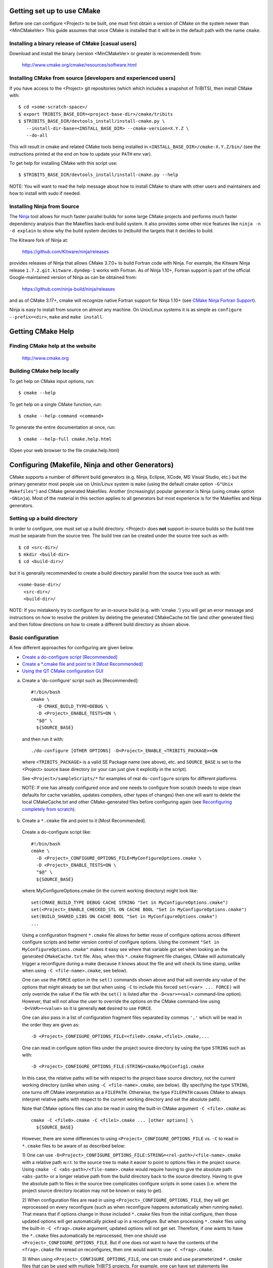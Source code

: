 .. Common references to other documents

.. _TriBITS Users Guide and Reference: TribitsUsersGuide.html

.. _Package Dependencies and Enable/Disable Logic: TribitsUsersGuide.html#package-dependencies-and-enable-disable-logic

.. _TriBITS Dependency Handling Behaviors: TribitsUsersGuide.html#tribits-dependency-handling-behaviors

.. _tribits_tpl_find_include_dirs_and_libraries(): TribitsUsersGuide.html#tribits-tpl-find-include-dirs-and-libraries

.. _tribits_ctest_driver(): TribitsUsersGuide.html#tribits-ctest-driver

.. _Ninja: https://ninja-build.org

.. _CMake Ninja Fortran Support: https://cmake.org/cmake/help/latest/generator/Ninja.html

.. _CTest Resource Allocation System: https://cmake.org/cmake/help/latest/manual/ctest.1.html#resource-allocation

.. _CTest Resource Specification File: https://cmake.org/cmake/help/latest/manual/ctest.1.html#ctest-resource-specification-file

.. _CTest Resource Allocation Environment Variables: https://cmake.org/cmake/help/latest/manual/ctest.1.html#environment-variables

.. _RESOURCE_GROUPS: https://cmake.org/cmake/help/latest/prop_test/RESOURCE_GROUPS.html#prop_test:RESOURCE_GROUPS



Getting set up to use CMake
===========================

Before one can configure <Project> to be built, one must first obtain a
version of CMake on the system newer than <MinCMakeVer> This guide assumes
that once CMake is installed that it will be in the default path with the name
``cmake``.


Installing a binary release of CMake [casual users]
---------------------------------------------------

Download and install the binary (version <MinCMakeVer> or greater is
recommended) from:

  http://www.cmake.org/cmake/resources/software.html


Installing CMake from source [developers and experienced users]
---------------------------------------------------------------

If you have access to the <Project> git repositories (which which includes a
snapshot of TriBITS), then install CMake with::

  $ cd <some-scratch-space>/
  $ export TRIBITS_BASE_DIR=<project-base-dir>/cmake/tribits
  $ $TRIBITS_BASE_DIR/devtools_install/install-cmake.py \
     --install-dir-base=<INSTALL_BASE_DIR> --cmake-version=X.Y.Z \
     --do-all

This will result in cmake and related CMake tools being installed in
``<INSTALL_BASE_DIR>/cmake-X.Y.Z/bin/`` (see the instructions printed at the
end on how to update your ``PATH`` env var).

To get help for installing CMake with this script use::

  $ $TRIBITS_BASE_DIR/devtools_install/install-cmake.py --help

NOTE: You will want to read the help message about how to install CMake to
share with other users and maintainers and how to install with sudo if needed.


Installing Ninja from Source
----------------------------

The `Ninja`_ tool allows for much faster parallel builds for some large CMake
projects and performs much faster dependency analysis than the Makefiles
back-end build system.  It also provides some other nice features like ``ninja
-n -d explain`` to show why the build system decides to (re)build the targets
that it decides to build.

The Kitware fork of Ninja at:

  https://github.com/Kitware/ninja/releases

provides releases of Ninja that allows CMake 3.7.0+ to build Fortran code with
Ninja.  For example, the Kitware Ninja release ``1.7.2.git.kitware.dyndep-1``
works with Fortran.  As of Ninja 1.10+, Fortran support is part of the
official Google-maintained version of Ninja as can be obtained from:

  https://github.com/ninja-build/ninja/releases

and as of CMake 3.17+, cmake will recognize native Fortran support for Ninja
1.10+ (see `CMake Ninja Fortran Support`_).

Ninja is easy to install from source on almost any machine.  On Unix/Linux
systems it is as simple as ``configure --prefix=<dir>``, ``make`` and ``make
install``.


Getting CMake Help
==================


Finding CMake help at the website
---------------------------------

  http://www.cmake.org


Building CMake help locally
---------------------------

To get help on CMake input options, run::

  $ cmake --help

To get help on a single CMake function, run::

  $ cmake --help-command <command>

To generate the entire documentation at once, run::

  $ cmake --help-full cmake.help.html

(Open your web browser to the file cmake.help.html)


Configuring (Makefile, Ninja and other Generators)
===================================================

CMake supports a number of different build generators (e.g. Ninja, Eclipse,
XCode, MS Visual Studio, etc.) but the primary generator most people use on
Unix/Linux system is ``make`` (using the default cmake option ``-G"Unix
Makefiles"``) and CMake generated Makefiles.  Another (increasingly) popular
generator is Ninja (using cmake option ``-GNinja``).  Most of the material in
this section applies to all generators but most experience is for the
Makefiles and Ninja generators.


Setting up a build directory
----------------------------

In order to configure, one must set up a build directory.  <Project> does
**not** support in-source builds so the build tree must be separate from the
source tree.  The build tree can be created under the source tree such as
with::

  $ cd <src-dir>/
  $ mkdir <build-dir>
  $ cd <build-dir>/

but it is generally recommended to create a build directory parallel from the
source tree such as with::

  <some-base-dir>/
    <src-dir>/
    <build-dir>/

NOTE: If you mistakenly try to configure for an in-source build (e.g. with
'cmake .') you will get an error message and instructions on how to resolve
the problem by deleting the generated CMakeCache.txt file (and other generated
files) and then follow directions on how to create a different build directory
as shown above.


Basic configuration
-------------------

A few different approaches for configuring are given below.

* `Create a do-configure script [Recommended]`_
* `Create a *.cmake file and point to it [Most Recommended]`_
* `Using the QT CMake configuration GUI`_

.. _Create a do-configure script [Recommended]:

a) Create a 'do-configure' script such as [Recommended]::

    #!/bin/bash
    cmake \
      -D CMAKE_BUILD_TYPE=DEBUG \
      -D <Project>_ENABLE_TESTS=ON \
      "$@" \
      ${SOURCE_BASE}

  and then run it with::

    ./do-configure [OTHER OPTIONS] -D<Project>_ENABLE_<TRIBITS_PACKAGE>=ON

  where ``<TRIBITS_PACKAGE>`` is a valid SE Package name (see above), etc. and
  ``SOURCE_BASE`` is set to the <Project> source base directory (or your can
  just give it explicitly in the script).

  See ``<Project>/sampleScripts/*`` for examples of real ``do-configure``
  scripts for different platforms.

  NOTE: If one has already configured once and one needs to configure from
  scratch (needs to wipe clean defaults for cache variables, updates
  compilers, other types of changes) then one will want to delete the local
  CMakeCache.txt and other CMake-generated files before configuring again (see
  `Reconfiguring completely from scratch`_).

.. _<Project>_CONFIGURE_OPTIONS_FILE:

.. _Create a *.cmake file and point to it [Most Recommended]:

b) Create a ``*.cmake`` file and point to it [Most Recommended].

  Create a do-configure script like::

    #!/bin/bash
    cmake \
      -D <Project>_CONFIGURE_OPTIONS_FILE=MyConfigureOptions.cmake \
      -D <Project>_ENABLE_TESTS=ON \
      "$@" \
      ${SOURCE_BASE}
     
  where MyConfigureOptions.cmake (in the current working directory) might look
  like::

    set(CMAKE_BUILD_TYPE DEBUG CACHE STRING "Set in MyConfigureOptions.cmake")
    set(<Project>_ENABLE_CHECKED_STL ON CACHE BOOL "Set in MyConfigureOptions.cmake")
    set(BUILD_SHARED_LIBS ON CACHE BOOL "Set in MyConfigureOptions.cmake")
    ...

  Using a configuration fragment ``*.cmake`` file allows for better reuse of
  configure options across different configure scripts and better version
  control of configure options.  Using the comment ``"Set in
  MyConfigureOptions.cmake"`` makes it easy see where that variable got set
  when looking an the generated ``CMakeCache.txt`` file.  Also, when this
  ``*.cmake`` fragment file changes, CMake will automatically trigger a
  reconfigure during a make (because it knows about the file and will check its
  time stamp, unlike when using ``-C <file-name>.cmake``, see below).

  One can use the ``FORCE`` option in the ``set()`` commands shown above and
  that will override any value of the options that might already be set (but
  when using ``-C`` to include this forced ``set(<var> ... FORCE)`` will only
  override the value if the file with the ``set()`` is listed after the
  ``-D<var>=<val>`` command-line option).  However, that will not allow the
  user to override the options on the CMake command-line using
  ``-D<VAR>=<value>`` so it is generally **not** desired to use ``FORCE``.

  One can also pass in a list of configuration fragment files separated by
  commas ``','`` which will be read in the order they are given as::

    -D <Project>_CONFIGURE_OPTIONS_FILE=<file0>.cmake,<file1>.cmake,...

  One can read in configure option files under the project source directory by
  using the type ``STRING`` such as with::

    -D <Project>_CONFIGURE_OPTIONS_FILE:STRING=cmake/MpiConfig1.cmake

  In this case, the relative paths will be with respect to the project base
  source directory, not the current working directory (unlike when using ``-C
  <file-name>.cmake``, see below).  (By specifying the type ``STRING``, one
  turns off CMake interpretation as a ``FILEPATH``.  Otherwise, the type
  ``FILEPATH`` causes CMake to always interpret relative paths with respect to
  the current working directory and set the absolute path).

  Note that CMake options files can also be read in using the built-in CMake
  argument ``-C <file>.cmake`` as::

    cmake -C <file0>.cmake -C <file1>.cmake ... [other options] \
      ${SOURCE_BASE}

  However, there are some differences to using
  ``<Project>_CONFIGURE_OPTIONS_FILE`` vs. ``-C`` to read in ``*.cmake`` files
  to be aware of as described below:

  1) One can use
  ``-D<Project>_CONFIGURE_OPTIONS_FILE:STRING=<rel-path>/<file-name>.cmake``
  with a relative path w.r.t. to the source tree to make it easier to point to
  options files in the project source.  Using ``cmake -C
  <abs-path>/<file-name>.cmake`` would require having to give the absolute
  path ``<abs-path>`` or a longer relative path from the build directory back
  to the source directory.  Having to give the absolute path to files in the
  source tree complicates configure scripts in some cases (i.e. where the
  project source directory location may not be known or easy to get).

  2) When configuration files are read in using
  ``<Project>_CONFIGURE_OPTIONS_FILE``, they will get reprocessed on every
  reconfigure (such as when reconfigure happens automatically when running
  ``make``).  That means that if options change in those included ``*.cmake``
  files from the initial configure, then those updated options will get
  automatically picked up in a reconfigure.  But when processing ``*.cmake``
  files using the built-in ``-C <frag>.cmake`` argument, updated options will
  not get set.  Therefore, if one wants to have the ``*.cmake`` files
  automatically be reprocessed, then one should use
  ``<Project>_CONFIGURE_OPTIONS_FILE``.  But if one does not want to have the
  contents of the ``<frag>.cmake`` file reread on reconfigures, then one would
  want to use ``-C <frag>.cmake``.

  3) When using ``<Project>_CONFIGURE_OPTIONS_FILE``, one can create and use
  parameterized ``*.cmake`` files that can be used with multiple TriBITS
  projects.  For example, one can have set statements like
  ``set(${PROJECT_NAME}_ENABLE_Fortran OFF ...)`` since ``PROJECT_NAME`` is
  known before the file is included.  One cannot do that with ``-C`` and
  instead would have to provide the full variables names specific for a given
  TriBITS project.

  4) When using ``<Project>_CONFIGURE_OPTIONS_FILE``, non-cache project-level
  variables can be set in a ``*.cmake`` file that will impact the
  configuration.  When using the ``-C`` option, only variables set with
  ``set(<varName> <val> CACHE <TYPE> ...)`` will impact the configuration.

  5) Cache variables forced set with ``set(<varName> <val> CACHE <TYPE>
  "<doc>" FORCE)`` in a ``<frag>.cmake`` file pulled in with ``-C
  <frag>.cmake`` will only override a cache variable ``-D<varName>=<val2>``
  passed on the command-line if the ``-C <frag>.cmake`` argument comes
  **after** the ``-D<varName>=<val2>`` argument (i.e. ``cmake
  -D<varName>=<val2> -C <frag>.cmake``).  Otherwise, if the order of the
  ``-D`` and ``-C`` arguments is reversed (i.e. ``cmake -C <frag>.cmake
  -D<varName>=<val2>``) then the forced ``set()`` statement **WILL NOT**
  override the cache var set on the command-line with ``-D<varName>=<val2>``.
  However, note that a forced ``set()`` statement **WILL** override other
  cache vars set with non-forced ``set()`` statements ``set(<varName> <val1>
  CACHE <TYPE> "<doc>")`` in the same ``*.cmake`` file or in previously read
  ``-C <frag2>.cmake`` files included on the command-line before the file ``-C
  <frag>.cmake``.  Alternatively, if the file is pulled in with
  ``-D<Project>_CONFIGURE_OPTIONS_FILE=<frag>.cmake``, then a ``set(<varName>
  <val> CACHE <TYPE> "<doc>" FORCE)`` statement in a ``<frag>.cmake`` **WILL**
  override a cache variable passed in on the command-line
  ``-D<varName>=<val2>`` no matter the order of the arguments
  ``-D<Project>_CONFIGURE_OPTIONS_FILE=<frag>.cmake`` and
  ``-D<varName>=<val2>``.  (This is because the file ``<frag>.cmake`` is
  included as part of the processing of the project's top-level
  ``CMakeLists.txt`` file.)

  6) However, the ``*.cmake`` files specified by
  ``<Project>_CONFIGURE_OPTIONS_FILE`` will only get read in **after** the
  project's ``ProjectName.cmake`` and other ``set()`` statements are called at
  the top of the project's top-level ``CMakeLists.txt`` file.  So any CMake
  cache variables that are set in this early CMake code will override cache
  defaults set in the included ``*.cmake`` file.  (This is why TriBITS
  projects must be careful **not** to set default values for cache variables
  directly like this but instead should set indirect
  ``<Project>_<VarName>_DEFAULT`` non-cache variables.)  But when a
  ``*.cmake`` file is read in using ``-C``, then the ``set()`` statements in
  those files will get processed before any in the project's
  ``CMakeLists.txt`` file.  So be careful about this difference in behavior
  and carefully watch cache variable values actually set in the generated
  ``CMakeCache.txt`` file.

  In other words, the context and impact of what get be set from a ``*.cmake``
  file read in through the built-in CMake ``-C`` argument is more limited
  while the code listed in the ``*.cmake`` file pulled in with
  ``-D<Project>_CONFIGURE_OPTIONS_FILE=<frag>.cmake`` behaves just like
  regular CMake statements executed in the project's top-level
  ``CMakeLists.txt`` file.  In addition, any forced set statements in a
  ``*.cmake`` file pulled in with ``-C`` **may or may not** override cache
  vars sets on the command-line with ``-D<varName>=<val>`` depending on the
  order of the ``-C`` and ``-D`` options.  (There is no order dependency for
  ``*.cmake`` files passed in through
  ``-D<Project>_CONFIGURE_OPTIONS_FILE=<frag>.cmake``.)

.. _Using the QT CMake configuration GUI:

c) Using the QT CMake configuration GUI:

  On systems where the QT CMake GUI is installed (e.g. Windows) the CMake GUI
  can be a nice way to configure <Project> (or just explore options) if you
  are a user.  To make your configuration easily repeatable, you might want to
  create a fragment file and just load it by setting
  `<Project>_CONFIGURE_OPTIONS_FILE`_ in the GUI.

Likely the most recommended approach to manage complex configurations is to
use ``*.cmake`` fragment files passed in through the
`<Project>_CONFIGURE_OPTIONS_FILE`_ option.  This offers the greatest
flexibility and the ability to version-control the configuration settings.


Selecting the list of packages to enable
----------------------------------------

The <Project> project is broken up into a set of packages that can be enabled
(or disabled).  For details and generic examples, see `Package Dependencies and
Enable/Disable Logic`_ and `TriBITS Dependency Handling Behaviors`_.

See the following use cases:

* `Determine the list of packages that can be enabled`_
* `Print package dependencies`_
* `Enable a set of packages`_
* `Enable or disable tests for specific packages`_
* `Enable to test all effects of changing a given package(s)`_
* `Enable all packages (and optionally all tests)`_
* `Disable a package and all its dependencies`_
* `Remove all package enables in the cache`_


Determine the list of packages that can be enabled
++++++++++++++++++++++++++++++++++++++++++++++++++

In order to see the list of available <Project> SE Packages to enable, just
run a basic CMake configure, enabling nothing, and then grep the output to see
what packages are available to enable.  The full set of defined packages is
contained the lines starting with ``'Final set of enabled SE packages'`` and
``'Final set of non-enabled SE packages'``.  If no SE packages are enabled by
default (which is base behavior), the full list of packages will be listed on
the line ``'Final set of non-enabled SE packages'``.  Therefore, to see the
full list of defined packages, run::

  ./do-configure 2>&1 | grep "Final set of .*enabled SE packages"

Any of the packages shown on those lines can potentially be enabled using ``-D
<Project>_ENABLE_<TRIBITS_PACKAGE>=ON`` (unless they are set to disabled
for some reason, see the CMake output for package disable warnings).

Another way to see the full list of SE packages that can be enabled is to
configure with `<Project>_DUMP_PACKAGE_DEPENDENCIES`_ = ``ON`` and then grep
for ``<Project>_SE_PACKAGES`` using, for example::

  ./do-configure 2>&1 | grep "<Project>_SE_PACKAGES: "


Print package dependencies
++++++++++++++++++++++++++

.. _<Project>_DUMP_PACKAGE_DEPENDENCIES:

The set of package dependencies can be printed in the ``cmake`` STDOUT by
setting the configure option::

  -D <Project>_DUMP_PACKAGE_DEPENDENCIES=ON

This will print the basic forward/upstream dependencies for each SE package.
To find this output, look for the line::

  Printing package dependencies ...

and the dependencies are listed below this for each SE package in the form::

  -- <PKG>_LIB_REQUIRED_DEP_TPLS: <TPL0> <TPL1> ...
  -- <PKG>_LIB_OPTIONAL_DEP_TPLS: <TPL2> <TPL3> ...
  -- <PKG>_LIB_REQUIRED_DEP_PACKAGES: <PKG0> <[PKG1> ...
  -- <PKG>_LIB_OPTIONAL_DEP_PACKAGES: <PKG2> <PKG3> ...
  -- <PKG>_TEST_REQUIRED_DEP_TPLS: <TPL4> <TPL5> ...
  -- <PKG>_TEST_OPTIONAL_DEP_TPLS: <TPL6> <TPL7> ...
  -- <PKG>_TEST_REQUIRED_DEP_PACKAGES: <PKG4> <[PKG5> ...
  -- <PKG>_TEST_OPTIONAL_DEP_PACKAGES: <PKG6> <PKG7> ...
  
(Dependencies that don't exist are left out of the output.  For example, if
there are no ``<PKG>_LIB_OPTIONAL_DEP_PACKAGES`` dependencies, then that line
is not printed.)

To also see the direct forward/downstream dependencies for each SE package,
also include::

  -D <Project>_DUMP_FORWARD_PACKAGE_DEPENDENCIES=ON

These dependencies are printed along with the backward/upstsream dependencies
as described above.

Both of these variables are automatically enabled when
`<Project>_VERBOSE_CONFIGURE`_ = ``ON``.


Enable a set of packages
++++++++++++++++++++++++

.. _<Project>_ENABLE_ALL_OPTIONAL_PACKAGES:

.. _<Project>_ENABLE_TESTS:

To enable an SE package ``<TRIBITS_PACKAGE>`` (and optionally also its tests
and examples), configure with::

  -D <Project>_ENABLE_<TRIBITS_PACKAGE>=ON \
  -D <Project>_ENABLE_ALL_OPTIONAL_PACKAGES=ON \
  -D <Project>_ENABLE_TESTS=ON \

This set of arguments allows a user to turn on ``<TRIBITS_PACKAGE>`` as well
as all packages that ``<TRIBITS_PACKAGE>`` can use.  All of the package's
optional "can use" upstream dependent packages are enabled with
``-D<Project>_ENABLE_ALL_OPTIONAL_PACKAGES=ON``.  However,
``-D<Project>_ENABLE_TESTS=ON`` will only enable tests and examples for
``<TRIBITS_PACKAGE>`` (or any other packages specifically enabled).

If a TriBITS package ``<TRIBITS_PACKAGE>`` has subpackages (e.g. ``<A>``,
``<B>``, etc.), then enabling the package is equivalent to setting::

  -D <Project>_ENABLE_<TRIBITS_PACKAGE><A>=ON \
  -D <Project>_ENABLE_<TRIBITS_PACKAGE><B>=ON \
   ...

However, a TriBITS subpackage will only be enabled if it is not already
disabled either explicitly or implicitly.

NOTE: The CMake cache variable type for all ``XXX_ENABLE_YYY`` variables is
actually ``STRING`` and not ``BOOL``.  That is because these enable variables
take on the string enum values of ``"ON"``, ``"OFF"``, end empty ``""``.  An
empty enable means that the TriBITS dependency system is allowed to decide if
an enable should be turned on or off based on various logic.  The CMake GUI
will enforce the values of ``"ON"``, ``"OFF"``, and empty ``""`` but it will
not enforce this if you set the value on the command line or in a ``set()``
statement in an input ```*.cmake`` options files.  However, setting
``-DXXX_ENABLE_YYY=TRUE`` and ``-DXXX_ENABLE_YYY=FALSE`` is allowed and will
be interpreted correctly..

NOTE: Setting ``<Project>_ENABLE_TESTS=ON`` also causes
``<Project>_ENABLE_EXAMPLES=ON`` to be set by default as well.


Enable or disable tests for specific packages
+++++++++++++++++++++++++++++++++++++++++++++

The enable tests for explicitly enabled packages, configure with::

  -D <Project>_ENABLE_<TRIBITS_PACKAGE_1>=ON \
  -D <Project>_ENABLE_<TRIBITS_PACKAGE_2>=ON \
  -D <Project>_ENABLE_TESTS=ON \

This will result in the enable of the test suites for any package that
explicitly enabled with ``-D <Project>_ENABLE_<TRIBITS_PACKAGE>=ON``.  Note
that his will **not** result in the enable of the test suites for any packages
that may only be implicitly enabled in order to build the explicitly enabled
packages.

.. _<TRIBITS_PACKAGE>_ENABLE_TESTS:

If one wants to enable a package along with the enable of other packages, but
not the test suite for that package, then one can use a "exclude-list"
appraoch to disable the tests for that package by configuring with::

  -D <Project>_ENABLE_<TRIBITS_PACKAGE_1>=ON \
  -D <Project>_ENABLE_<TRIBITS_PACKAGE_2>=ON \
  -D <Project>_ENABLE_<TRIBITS_PACKAGE_3>=ON \
  -D <Project>_ENABLE_TESTS=ON \
  -D <TRIBITS_PACKAGE_2>_ENABLE_TESTS=OFF \

The above will enable the package test suites for ``<TRIBITS_PACKGE_1>`` and
``<TRIBITS_PACKGE_3>`` but **not** for ``<TRIBITS_PACKAGE_2>`` (or any other
packages that might get implicitly enabled).  One might use this if one wants
to build and install package ``<TRIBITS_PACKAGE_2>`` but does not want to
build and run the test suite for that package.

Alternatively, one can use an "include-list" appraoch to enable packages and
only enable tests for specific packages.  For example, configuring with::

  -D <Project>_ENABLE_<TRIBITS_PACKAGE_1>=ON \
    -D <TRIBITS_PACKAGE_1>_ENABLE_TESTS=ON \
  -D <Project>_ENABLE_<TRIBITS_PACKAGE_2>=ON \
  -D <Project>_ENABLE_<TRIBITS_PACKAGE_3>=ON \
    -D <TRIBITS_PACKAGE_3>_ENABLE_TESTS=ON \

That will have the same result as using the "exclude-list" approach above.

**NOTE:** Setting ``<TRIBITS_PACKAGE>_ENABLE_TESTS=ON`` will set
``<TRIBITS_PACKAGE>_ENABLE_EXAMPLES=ON`` by default.  Also, setting
``<TRIBITS_PACKAGE>_ENABLE_TESTS=ON`` will result in setting
``<TRIBITS_PACKAGE><SP>_ENABLE_TESTS=ON`` for all subpackages in a parent
package that are explicitly enabled or are enabled in the forward sweep as a
result of `<Project>_ENABLE_ALL_FORWARD_DEP_PACKAGES`_ being set to ``ON``.

These and other options give the user complete control of what packages get
enabled or disabled and what package test suites are enabled or disabled.


Enable to test all effects of changing a given package(s)
+++++++++++++++++++++++++++++++++++++++++++++++++++++++++

.. _<Project>_ENABLE_ALL_FORWARD_DEP_PACKAGES:

To enable an SE package ``<TRIBITS_PACKAGE>`` to test it and all of its
down-stream packages, configure with::

  -D <Project>_ENABLE_<TRIBITS_PACKAGE>=ON \
  -D <Project>_ENABLE_ALL_FORWARD_DEP_PACKAGES=ON \
  -D <Project>_ENABLE_TESTS=ON \

The above set of arguments will result in package ``<TRIBITS_PACKAGE>`` and
all packages that depend on ``<TRIBITS_PACKAGE>`` to be enabled and have all
of their tests turned on.  Tests will not be enabled in packages that do not
depend on ``<TRIBITS_PACKAGE>`` in this case.  This speeds up and robustifies
pre-push testing.

NOTE: setting ``<Project>_ENABLE_ALL_FORWARD_DEP_PACKAGES=ON`` also
automatically sets and overrides `<Project>_ENABLE_ALL_OPTIONAL_PACKAGES`_ to
be ``ON`` as well.  (It makes no sense to want to enable forward dependent
packages for testing purposes unless you are enabling all optional packages.)


Enable all packages (and optionally all tests)
++++++++++++++++++++++++++++++++++++++++++++++

To enable all defined packages and subpackages add the configure option::

  -D <Project>_ENABLE_ALL_PACKAGES=ON \

To also optionally enable the tests and examples in all of those enabled
packages, add the configure option::

  -D <Project>_ENABLE_TESTS=ON \

Specific packages can be disabled (i.e. "black-listed") by adding
``<Project>_ENABLE_<TRIBITS_PACKAGE>=OFF``.  This will also disable all
packages that depend on ``<TRIBITS_PACKAGE>``.

Note, all examples are also enabled by default when setting
``<Project>_ENABLE_TESTS=ON`` (and so examples are considered a subset of the
tests).

By default, setting ``<Project>_ENABLE_ALL_PACKAGES=ON`` only enables primary
tested (PT) packages and code.  To have this also enable all secondary tested
(ST) packages and ST code in PT packages code, one must also set::

  -D <Project>_ENABLE_SECONDARY_TESTED_CODE=ON \

NOTE: If this project is a "meta-project", then
``<Project>_ENABLE_ALL_PACKAGES=ON`` may not enable *all* the SE packages but
only the project's primary meta-project packages.  See `Package Dependencies
and Enable/Disable Logic`_ and `TriBITS Dependency Handling Behaviors`_ for
details.


Disable a package and all its dependencies
++++++++++++++++++++++++++++++++++++++++++

To disable an SE package and all of the packages that depend on it, add the
configure options::

  -D <Project>_ENABLE_<TRIBITS_PACKAGE>=OFF

For example::

  -D <Project>_ENABLE_<PACKAGE_A>=ON \
  -D <Project>_ENABLE_ALL_OPTIONAL_PACKAGES=ON \
  -D <Project>_ENABLE_<PACKAGE_B>=ON \

will enable ``<PACKAGE_A>`` and all of the packages that it depends on except
for ``<PACKAGE_B>`` and all of its forward dependencies.

If a TriBITS package ``<TRIBITS_PACKAGE>`` has subpackages (e.g. ``<A>``,
``<B>``, etc.), then disabling the package is equivalent to setting::

  -D <Project>_ENABLE_<TRIBITS_PACKAGE><A>=OFF \
  -D <Project>_ENABLE_<TRIBITS_PACKAGE><B>=OFF \
  ...

The disable of the subpackage is this case will override any enables.

If a disabled package is a required dependency of some explicitly enabled
downstream package, then the configure will error out if
``<Project>_DISABLE_ENABLED_FORWARD_DEP_PACKAGES=OFF``.  Otherwise, a WARNING
will be printed and the downstream package will be disabled and configuration
will continue.


Remove all package enables in the cache
+++++++++++++++++++++++++++++++++++++++

To wipe the set of package enables in the ``CMakeCache.txt`` file so they can
be reset again from scratch, configure with::

  $ ./-do-confiugre -D <Project>_UNENABLE_ENABLED_PACKAGES=TRUE

This option will set to empty '' all package enables, leaving all other cache
variables as they are.  You can then reconfigure with a new set of package
enables for a different set of packages.  This allows you to avoid more
expensive configure time checks and to preserve other cache variables that you
have set and don't want to loose.  For example, one would want to do this to
avoid compiler and TPL checks.


Selecting compiler and linker options
-------------------------------------

The compilers for C, C++, and Fortran will be found by default by CMake if
they are not otherwise specified as described below (see standard CMake
documentation for how default compilers are found).  The most direct way to
set the compilers are to set the CMake cache variables::

  -D CMAKE_<LANG>_COMPILER=<path-to-compiler>

The path to the compiler can be just a name of the compiler
(e.g. ``-DCMAKE_C_COMPILER=gcc``) or can be an absolute path
(e.g. ``-DCMAKE_C_COMPILER=/usr/local/bin/cc``).  The safest and more direct
approach to determine the compilers is to set the absolute paths using, for
example, the cache variables::

  -D CMAKE_C_COMPILER=/opt/my_install/bin/gcc \
  -D CMAKE_CXX_COMPILER=/opt/my_install/bin/g++ \
  -D CMAKE_Fortran_COMPILER=/opt/my_install/bin/gfortran

or if ``TPL_ENABLE_MPI=ON`` (see `Configuring with MPI support`_) something
like::

  -D CMAKE_C_COMPILER=/opt/my_install/bin/mpicc \
  -D CMAKE_CXX_COMPILER=/opt/my_install/bin/mpicxx \
  -D CMAKE_Fortran_COMPILER=/opt/my_install/bin/mpif90

If these the CMake cache variables are not set, then CMake will use the
compilers specified in the environment variables ``CC``, ``CXX``, and ``FC``
for C, C++ and Fortran, respectively.  If one needs to drill down through
different layers of scripts, then it can be useful to set the compilers using
these environment variables.  But in general is it recommended to be explicit
and use the above CMake cache variables to set the absolute path to the
compilers to remove all ambiguity.

If absolute paths to the compilers are not specified using the CMake cache
variables or the environment variables as described above, then in MPI mode
(i.e. ``TPL_ENABLE_MPI=ON``) TriBITS performs its own search for the MPI
compiler wrappers that will find the correct compilers for most MPI
distributions (see `Configuring with MPI support`_).  However, if in serial
mode (i.e. ``TPL_ENABLE_MPI=OFF``), then CMake will do its own default
compiler search.  The algorithm by which raw CMake finds these compilers is
not precisely documented (and seems to change based on the platform).
However, on Linux systems, the observed algorithm appears to be:

1. Search for the C compiler first by looking in ``PATH`` (or the equivalent
   on Windows), starting with a compiler with the name ``cc`` and then moving
   on to other names like ``gcc``, etc.  This first compiler found is set to
   ``CMAKE_C_COMPILER``.

2. Search for the C++ compiler with names like ``c++``, ``g++``, etc., but
   restrict the search to the same directory specified by base path to the C
   compiler given in the variable ``CMAKE_C_COMPILER``.  The first compiler
   that is found is set to ``CMAKE_CXX_COMPILER``.

3. Search for the Fortran compiler with names like ``f90``, ``gfortran``,
   etc., but restrict the search to the same directory specified by base path
   to the C compiler given in the variable ``CMAKE_C_COMPILER``.  The first
   compiler that is found is set to ``CMAKE_Fortran_COMPILER``.

**WARNING:** While this built-in CMake compiler search algorithm may seems
reasonable, it fails to find the correct compilers in many cases for a non-MPI
serial build.  For example, if a newer version of GCC is installed and is put
first in ``PATH``, then CMake will fail to find the updated ``gcc`` compiler
and will instead find the default system ``cc`` compiler (usually under
``/usr/bin/cc`` on Linux may systems) and will then only look for the C++ and
Fortran compilers under that directory.  This will fail to find the correct
updated compilers because GCC does not install a C compiler named ``cc``!
Therefore, if you want to use the default CMake compiler search to find the
updated GCC compilers, you can set the CMake cache variable::

  -D CMAKE_C_COMPILER=gcc

or can set the environment variable ``CC=gcc``.  Either one of these will
result in CMake finding the updated GCC compilers found first in ``PATH``.

Once one has specified the compilers, one can also set the compiler flags, but
the way that CMake does this is a little surprising to many people.  But the
<Project> TriBITS CMake build system offers the ability to tweak the built-in
CMake approach for setting compiler flags.  First some background is in order.
When CMake creates the object file build command for a given source file, it
passes in flags to the compiler in the order::

  ${CMAKE_<LANG>_FLAGS}  ${CMAKE_<LANG>_FLAGS_<CMAKE_BUILD_TYPE>}

where ``<LANG>`` = ``C``, ``CXX``, or ``Fortran`` and ``<CMAKE_BUILD_TYPE>`` =
``DEBUG`` or ``RELEASE``.  Note that the options in
``CMAKE_<LANG>_FLAGS_<CMAKE_BUILD_TYPE>`` come after and override those in
``CMAKE_<LANG>_FLAGS``!  The flags in ``CMAKE_<LANG>_FLAGS`` apply to all
build types.  Optimization, debug, and other build-type-specific flags are set
in ``CMAKE_<LANG>_FLAGS_<CMAKE_BUILD_TYPE>``.  CMake automatically provides a
default set of debug and release optimization flags for
``CMAKE_<LANG>_FLAGS_<CMAKE_BUILD_TYPE>`` (e.g. ``CMAKE_CXX_FLAGS_DEBUG`` is
typically ``"-g -O0"`` while ``CMAKE_CXX_FLAGS_RELEASE`` is typically
``"-O3"``).  This means that if you try to set the optimization level with
``-DCMAKE_CXX_FLAGS="-04"``, then this level gets overridden by the flags
specified in ``CMAKE_<LANG>_FLAGS_BUILD`` or ``CMAKE_<LANG>_FLAGS_RELEASE``.

TriBITS will set defaults for ``CMAKE_<LANG>_FLAGS`` and
``CMAKE_<LANG>_FLAGS_<CMAKE_BUILD_TYPE>``, which may be different that what
raw CMake would set.  TriBITS provides a means for project and package
developers and users to set and override these compiler flag variables
globally and on a package-by-package basis.  Below, the facilities for
manipulating compiler flags is described.

To see that the full set of compiler flags one has to actually build a target
by running, for example, ``make VERBOSE=1 <target_name>`` (see `Building with
verbose output without reconfiguring`_).  (NOTE: One can also see the exact
set of flags used for each target in the generated ``build.ninja`` file when
using the Ninja generator.) One cannot just look at the cache variables for
``CMAKE_<LANG>_FLAGS`` and ``CMAKE_<LANG>_FLAGS_<CMAKE_BUILD_TYPE>`` in the
file ``CMakeCache.txt`` and see the full set of flags are actually being used.
These variables can override the cache variables by TriBITS as project-level
local non-cache variables as described below (see `Overriding CMAKE_BUILD_TYPE
debug/release compiler options`_).

The <Project> TriBITS CMake build system will set up default compile flags for
GCC ('GNU') in development mode
(i.e. ``<Project>_ENABLE_DEVELOPMENT_MODE=ON``) on order to help produce
portable code.  These flags set up strong warning options and enforce language
standards.  In release mode (i.e. ``<Project>_ENABLE_DEVELOPMENT_MODE=OFF``),
these flags are not set.  These flags get set internally into the variables
``CMAKE_<LANG>_FLAGS`` (when processing packages, not at the global cache
variable level) but the user can append flags that override these as described
below.


Configuring to build with default debug or release compiler flags
+++++++++++++++++++++++++++++++++++++++++++++++++++++++++++++++++

.. _CMAKE_BUILD_TYPE:

To build a debug version, pass into 'cmake'::

  -D CMAKE_BUILD_TYPE=DEBUG

This will result in debug flags getting passed to the compiler according to
what is set in ``CMAKE_<LANG>_FLAGS_DEBUG``.

To build a release (optimized) version, pass into 'cmake'::

  -D CMAKE_BUILD_TYPE=RELEASE

This will result in optimized flags getting passed to the compiler according
to what is in ``CMAKE_<LANG>_FLAGS_RELEASE``.

The default build type is typically ``CMAKE_BUILD_TYPE=RELEASE`` unless ``-D
USE_XSDK_DEFAULTS=TRUE`` is set in which case the default build type is
``CMAKE_BUILD_TYPE=DEBUG`` as per the xSDK configure standard.


Adding arbitrary compiler flags but keeping default build-type flags
++++++++++++++++++++++++++++++++++++++++++++++++++++++++++++++++++++

To append arbitrary compiler flags to ``CMAKE_<LANG>_FLAGS`` (which may be
set internally by TriBITS) that apply to all build types, configure with::

  -D CMAKE_<LANG>_FLAGS="<EXTRA_COMPILER_OPTIONS>"

where ``<EXTRA_COMPILER_OPTIONS>`` are your extra compiler options like
``"-DSOME_MACRO_TO_DEFINE -funroll-loops"``.  These options will get
appended to (i.e. come after) other internally defined compiler option and
therefore override them.  The options are then pass to the compiler in the
order::

  <DEFAULT_TRIBITS_LANG_FLAGS> <EXTRA_COMPILER_OPTIONS> \
    ${CMAKE_<LANG>_FLAGS_<CMAKE_BUILD_TYPE>}

This that setting ``CMAKE_<LANG>_FLAGS`` can override the default flags that
TriBITS will set for ``CMAKE_<LANG>_FLAGS`` but will **not** override flags
specified in ``CMAKE_<LANG>_FLAGS_<CMAKE_BUILD_TYPE>``.

Instead of directly setting the CMake cache variables ``CMAKE_<LANG>_FLAGS``
one can instead set environment variables ``CFLAGS``, ``CXXFLAGS`` and
``FFLAGS`` for ``CMAKE_C_FLAGS``, ``CMAKE_CXX_FLAGS`` and
``CMAKE_Fortran_FLAGS``, respectively.

In addition, if ``-DUSE_XSDK_DEFAULTS=TRUE`` is set, then one can also pass
in Fortran flags using the environment variable ``FCFLAGS`` (raw CMake does
not recognize ``FCFLAGS``).  But if ``FFLAGS`` and ``FCFLAGS`` are both set,
then they must be the same or a configure error will occur.

Options can also be targeted to a specific TriBITS package using::

  -D <TRIBITS_PACKAGE>_<LANG>_FLAGS="<PACKAGE_EXTRA_COMPILER_OPTIONS>"

The package-specific options get appended **after** those already in
``CMAKE_<LANG>_FLAGS`` and therefore override (but not replace) those set
globally in ``CMAKE_<LANG>_FLAGS`` (either internally in the CMakeLists.txt
files or by the user in the cache).

In addition, flags can be targeted to a specific TriBITS subpackage using the
same syntax::

  -D <TRIBITS_SUBPACKAGE>_<LANG>_FLAGS="<SUBPACKAGE_EXTRA_COMPILER_OPTIONS>"

If top-level package-specific flags and subpackage-specific flags are both set
for the same parent package such as with::

  -D SomePackage_<LANG>_FLAGS="<Package-flags>" \
  -D SomePackageSpkgA_<LANG>_FLAGS="<Subpackage-flags>" \

then the flags for the subpackage ``SomePackageSpkgA`` will be listed after
those for its parent package ``SomePackage`` on the compiler command-line as::

  <Package-flags> <SubPackage-flags>

That way, compiler options for a subpackage override flags set for the parent
package.

NOTES:

1) Setting ``CMAKE_<LANG>_FLAGS`` as a cache variable by the user on input be
listed after and therefore override, but will not replace, any internally set
flags in ``CMAKE_<LANG>_FLAGS`` defined by the <Project> CMake system.  To get
rid of these project/TriBITS set compiler flags/options, see the below items.

2) Given that CMake passes in flags in
``CMAKE_<LANG>_FLAGS_<CMAKE_BUILD_TYPE>`` after those in
``CMAKE_<LANG>_FLAGS`` means that users setting the ``CMAKE_<LANG>_FLAGS``
and ``<TRIBITS_PACKAGE>_<LANG>_FLAGS`` will **not** override the flags in
``CMAKE_<LANG>_FLAGS_<CMAKE_BUILD_TYPE>`` which come after on the compile
line.  Therefore, setting ``CMAKE_<LANG>_FLAGS`` and
``<TRIBITS_PACKAGE>_<LANG>_FLAGS`` should only be used for options that will
not get overridden by the debug or release compiler flags in
``CMAKE_<LANG>_FLAGS_<CMAKE_BUILD_TYPE>``.  However, setting
``CMAKE_<LANG>_FLAGS`` will work well for adding extra compiler defines
(e.g. -DSOMETHING) for example.

WARNING: Any options that you set through the cache variable
``CMAKE_<LANG>_FLAGS_<CMAKE_BUILD_TYPE>`` will get overridden in the
<Project> CMake system for GNU compilers in development mode so don't try to
manually set ``CMAKE_<LANG>_FLAGS_<CMAKE_BUILD_TYPE>`` directly!  To
override those options, see
``CMAKE_<LANG>_FLAGS_<CMAKE_BUILD_TYPE>_OVERRIDE`` below.


Overriding CMAKE_BUILD_TYPE debug/release compiler options
++++++++++++++++++++++++++++++++++++++++++++++++++++++++++

To override the default CMake-set options in
``CMAKE_<LANG>_FLAGS_<CMAKE_BUILD_TYPE>``, use::

  -D CMAKE_<LANG>_FLAGS_<CMAKE_BUILD_TYPE>_OVERRIDE="<OPTIONS_TO_OVERRIDE>"

For example, to default debug options use::

  -D CMAKE_C_FLAGS_DEBUG_OVERRIDE="-g -O1" \
  -D CMAKE_CXX_FLAGS_DEBUG_OVERRIDE="-g -O1"
  -D CMAKE_Fortran_FLAGS_DEBUG_OVERRIDE="-g -O1"

and to override default release options use::

  -D CMAKE_C_FLAGS_RELEASE_OVERRIDE="-O3 -funroll-loops" \
  -D CMAKE_CXX_FLAGS_RELEASE_OVERRIDE="-03 -funroll-loops"
  -D CMAKE_Fortran_FLAGS_RELEASE_OVERRIDE="-03 -funroll-loops"

NOTES: The TriBITS CMake cache variable
``CMAKE_<LANG>_FLAGS_<CMAKE_BUILD_TYPE>_OVERRIDE`` is used and not
``CMAKE_<LANG>_FLAGS_<CMAKE_BUILD_TYPE>`` because is given a default
internally by CMake and the new variable is needed to make the override
explicit.


Turning off strong warnings for individual packages
+++++++++++++++++++++++++++++++++++++++++++++++++++

.. _<TRIBITS_PACKAGE>_DISABLE_STRONG_WARNINGS:

To turn off strong warnings (for all languages) for a given TriBITS package,
set::

  -D <TRIBITS_PACKAGE>_DISABLE_STRONG_WARNINGS=ON

This will only affect the compilation of the sources for
``<TRIBITS_PACKAGES>``, not warnings generated from the header files in
downstream packages or client code.

Note that strong warnings are only enabled by default in development mode
(``<Project>_ENABLE_DEVELOPMENT_MODE==ON``) but not release mode
(``<Project>_ENABLE_DEVELOPMENT_MODE==ON``).  A release of <Project> should
therefore not have strong warning options enabled.


Overriding all (strong warnings and debug/release) compiler options
+++++++++++++++++++++++++++++++++++++++++++++++++++++++++++++++++++

To override all compiler options, including both strong warning options
and debug/release options, configure with::

  -D CMAKE_C_FLAGS="-O3 -funroll-loops" \
  -D CMAKE_CXX_FLAGS="-03 -fexceptions" \
  -D CMAKE_BUILD_TYPE=NONE \
  -D <Project>_ENABLE_STRONG_C_COMPILE_WARNINGS=OFF \
  -D <Project>_ENABLE_STRONG_CXX_COMPILE_WARNINGS=OFF \
  -D <Project>_ENABLE_SHADOW_WARNINGS=OFF \
  -D <Project>_ENABLE_COVERAGE_TESTING=OFF \
  -D <Project>_ENABLE_CHECKED_STL=OFF \

NOTE: Options like ``<Project>_ENABLE_SHADOW_WARNINGS``,
``<Project>_ENABLE_COVERAGE_TESTING``, and ``<Project>_ENABLE_CHECKED_STL``
do not need to be turned off by default but they are shown above to make it
clear what other CMake cache variables can add compiler and link arguments.

NOTE: By setting ``CMAKE_BUILD_TYPE=NONE``, then ``CMAKE_<LANG>_FLAGS_NONE``
will be empty and therefore the options set in ``CMAKE_<LANG>_FLAGS`` will
be all that is passed in.


Enable and disable shadowing warnings for all <Project> packages
++++++++++++++++++++++++++++++++++++++++++++++++++++++++++++++++

To enable shadowing warnings for all <Project> packages (that don't already
have them turned on) then use::

  -D <Project>_ENABLE_SHADOW_WARNINGS=ON

To disable shadowing warnings for all <Project> packages (even those that
have them turned on by default) then use::

  -D <Project>_ENABLE_SHADOW_WARNINGS=OFF

NOTE: The default value is empty '' which lets each <Project> package
decide for itself if shadowing warnings will be turned on or off for that
package.


Removing warnings as errors for CLEANED packages
++++++++++++++++++++++++++++++++++++++++++++++++

To remove the ``-Werror`` flag (or some other flag that is set) from being
applied to compile CLEANED packages (like the Trilinos package Teuchos), set
the following when configuring::

  -D <Project>_WARNINGS_AS_ERRORS_FLAGS=""


Adding debug symbols to the build
+++++++++++++++++++++++++++++++++

To get the compiler to add debug symbols to the build, configure with::

  -D <Project>_ENABLE_DEBUG_SYMBOLS=ON

This will add ``-g`` on most compilers.  NOTE: One does **not** generally need
to create a full debug build to get debug symbols on most compilers.


Printing out compiler flags for each package
++++++++++++++++++++++++++++++++++++++++++++

To print out the exact ``CMAKE_<LANG>_FLAGS`` that will be used for each
package, set::

  -D <Project>_PRINT_PACKAGE_COMPILER_FLAGS=ON

That will print lines in STDOUT that are formatted as::

  <TRIBITS_SUBPACKAGE>: CMAKE_<LANG>_FLAGS="<exact-flags-usedy-by-package>"
  <TRIBITS_SUBPACKAGE>: CMAKE_<LANG>_FLAGS_<BUILD_TYPE>="<build-type-flags>"

This will print the value of the ``CMAKE_<LANG>_FLAGS`` and
``CMAKE_<LANG>_FLAGS_<BUILD_TYPE>`` variables that are used as each package is
being processed and will contain the flags in the exact order they are applied
by CMake


Appending arbitrary libraries and link flags every executable
+++++++++++++++++++++++++++++++++++++++++++++++++++++++++++++

In order to append any set of arbitrary libraries and link flags to your
executables use::

  -D<Project>_EXTRA_LINK_FLAGS="<EXTRA_LINK_LIBRARIES>" \
  -DCMAKE_EXE_LINKER_FLAGS="<EXTRA_LINK_FLAGG>"

Above, you can pass any type of library and they will always be the last
libraries listed, even after all of the TPLs.

NOTE: This is how you must set extra libraries like Fortran libraries and
MPI libraries (when using raw compilers).  Please only use this variable
as a last resort.

NOTE: You must only pass in libraries in ``<Project>_EXTRA_LINK_FLAGS`` and
*not* arbitrary linker flags.  To pass in extra linker flags that are not
libraries, use the built-in CMake variable ``CMAKE_EXE_LINKER_FLAGS``
instead.  The TriBITS variable ``<Project>_EXTRA_LINK_FLAGS`` is badly named
in this respect but the name remains due to backward compatibility
requirements.


Enabling support for Ninja
--------------------------

The `Ninja`_ build tool can be used as the back-end build tool instead of
Makefiles by adding::

  -GNinja

to the CMake configure line (the default on most Linux and OSX platforms is
``-G"Unix Makefiles"``).  This instructs CMake to create the back-end
``ninja`` build files instead of back-end Makefiles (see `Building (Ninja
generator)`_).

.. _<Project>_WRITE_NINJA_MAKEFILES:

In addition, the TriBITS build system will, by default, generate Makefiles in
every binary directory where there is a CMakeLists.txt file in the source
tree.  These Makefiles have targets scoped to that subdirectory that use
``ninja`` to build targets in that subdirectory just like with the native
CMake recursive ``-G "Unix Makefiles"`` generator.  This allows one to ``cd``
into any binary directory and type ``make`` to build just the targets in that
directory.  These TriBITS-generated Ninja makefiles also support ``help`` and
``help-objects`` targets making it easy to build individual executables,
libraries and object files in any binary subdirectory.

**WARNING:** Using ``make -j<N>`` with these TriBITS-generated Ninja Makefiles
will **not** result in using ``<N>`` processes to build in parallel and will
instead use **all** of the free cores to build on the machine!  To control the
number of processes used, run ``make NP=<N>`` instead!  See `Building in
parallel with Ninja`_.

The generation of these Ninja makefiles can be disabled by setting::

  -D<Project>_WRITE_NINJA_MAKEFILES=OFF

(But these Ninja Makefiles get created very quickly even for a very large
CMake project so there is usually little reason to not generate them.)


Limiting parallel compile and link jobs for Ninja builds
--------------------------------------------------------

When the CMake generator Ninja is used (i.e. ``-GNinja``), one can limit the
number of parallel jobs that are used for compiling object files by setting::

  -D <Project>_PARALLEL_COMPILE_JOBS_LIMIT=<N>

and/or limit the number of parallel jobs that are used for linking libraries
and executables by setting::

  -D <Project>_PARALLEL_LINK_JOBS_LIMIT=<M>

where ``<N>`` and ``<M>`` are integers like ``20`` and ``4``.  If these are
not set, then the number of parallel jobs will be determined by the ``-j<P>``
argument passed to ``ninja -j<P>`` or by ninja automatically according to
machine load when running ``ninja``.

Limiting the number of link jobs can be useful, for example, for certain
builds of large projects where linking many jobs in parallel can consume all
of the RAM on a given system and crash the build.

NOTE: These options are ignored when using Makefiles or other CMake
generators.  They only work for the Ninja generator.


Disabling explicit template instantiation for C++
-------------------------------------------------

By default, support for optional explicit template instantiation (ETI) for C++
code is enabled.  To disable support for optional ETI, configure with::

  -D <Project>_ENABLE_EXPLICIT_INSTANTIATION=OFF

When ``OFF``, all packages that have templated C++ code will use implicit
template instantiation (unless they have hard-coded usage of ETI).

ETI can be enabled (``ON``) or disabled (``OFF``) for individual packages
with::

  -D <TRIBITS_PACKAGE>_ENABLE_EXPLICIT_INSTANTIATION=[ON|OFF]

The default value for ``<TRIBITS_PACKAGE>_ENABLE_EXPLICIT_INSTANTIATION`` is
set by ``<Project>_ENABLE_EXPLICIT_INSTANTIATION``.

For packages that support it, explicit template instantiation can massively
reduce the compile times for the C++ code involved and can even avoid compiler
crashes in some cases.  To see what packages support explicit template
instantiation, just search the CMakeCache.txt file for variables with
``ENABLE_EXPLICIT_INSTANTIATION`` in the name.


Disabling the Fortran compiler and all Fortran code
---------------------------------------------------

To disable the Fortran compiler and all <Project> code that depends on Fortran
set::

  -D <Project>_ENABLE_Fortran=OFF

NOTE: The Fortran compiler may be disabled automatically by default on systems
like MS Windows.

NOTE: Most Apple Macs do not come with a compatible Fortran compiler by
default so you must turn off Fortran if you don't have a compatible Fortran
compiler.


Enabling runtime debug checking
-------------------------------
  
a) Enabling <Project> ifdefed runtime debug checking:

  To turn on optional ifdefed runtime debug checking, configure with::

    -D <Project>_ENABLE_DEBUG=ON

  This will result in a number of ifdefs to be enabled that will perform a
  number of runtime checks.  Nearly all of the debug checks in <Project> will
  get turned on by default by setting this option.  This option can be set
  independent of ``CMAKE_BUILD_TYPE`` (which sets the compiler debug/release
  options).

  NOTES:

  * The variable ``CMAKE_BUILD_TYPE`` controls what compiler options are
    passed to the compiler by default while ``<Project>_ENABLE_DEBUG``
    controls what defines are set in config.h files that control ifdefed debug
    checks.

  * Setting ``-DCMAKE_BUILD_TYPE=DEBUG`` will automatically set the
    default ``<Project>_ENABLE_DEBUG=ON``.

b) Enabling checked STL implementation:

  To turn on the checked STL implementation set::

    -D <Project>_ENABLE_CHECKED_STL=ON

  NOTES:

  * By default, this will set -D_GLIBCXX_DEBUG as a compile option for all C++
    code.  This only works with GCC currently.

  * This option is disabled by default because to enable it by default can
    cause runtime segfaults when linked against C++ code that was compiled
    without -D_GLIBCXX_DEBUG.


Configuring with MPI support
----------------------------

To enable MPI support you must minimally set::

  -D TPL_ENABLE_MPI=ON

There is built-in logic to try to find the various MPI components on your
system but you can override (or make suggestions) with::

  -D MPI_BASE_DIR="path"

(Base path of a standard MPI installation which has the subdirs 'bin', 'libs',
'include' etc.)

or::

  -D MPI_BIN_DIR="path1;path2;...;pathn"

which sets the paths where the MPI executables (e.g. mpiCC, mpicc, mpirun,
mpiexec) can be found.  By default this is set to ``${MPI_BASE_DIR}/bin`` if
``MPI_BASE_DIR`` is set.

**NOTE:** TriBITS uses the MPI compiler wrappers (e.g. mpiCC, mpicc, mpic++,
mpif90, etc.) which is more standard with other builds systems for HPC
computing using MPI (and the way that MPI implementations were meant to be
used).  But directly using the MPI compiler wrappers as the direct compilers
is inconsistent with the way that the standard CMake module ``FindMPI.cmake``
which tries to "unwrap" the compiler wrappers and grab out the raw underlying
compilers and the raw compiler and linker command-line arguments.  In this
way, TriBITS is more consistent with standard usage in the HPC community but
is less consistent with CMake (see "HISTORICAL NOTE" below).

There are several different different variations for configuring with MPI
support:

a) **Configuring build using MPI compiler wrappers:**

  The MPI compiler wrappers are turned on by default.  There is built-in logic
  in TriBITS that will try to find the right MPI compiler wrappers.  However,
  you can specifically select them by setting, for example::

    -D MPI_C_COMPILER:FILEPATH=mpicc \
    -D MPI_CXX_COMPILER:FILEPATH=mpic++ \
    -D MPI_Fortan_COMPILER:FILEPATH=mpif77

  which gives the name of the MPI C/C++/Fortran compiler wrapper executable.
  In this case, just the names of the programs are given and absolute path of
  the executables will be searched for under ``${MPI_BIN_DIR}/`` if the cache
  variable ``MPI_BIN_DIR`` is set, or in the default path otherwise.  The
  found programs will then be used to set the cache variables
  ``CMAKE_[C,CXX,Fortran]_COMPILER``.

  One can avoid the search and just use the absolute paths with, for example::

    -D MPI_C_COMPILER:FILEPATH=/opt/mpich/bin/mpicc \
    -D MPI_CXX_COMPILER:FILEPATH=/opt/mpich/bin/mpic++ \
    -D MPI_Fortan_COMPILER:FILEPATH=/opt/mpich/bin/mpif77

  However, you can also directly set the variables
  ``CMAKE_[C,CXX,Fortran]_COMPILER`` with, for example::

    -D CMAKE_C_COMPILER:FILEPATH=/opt/mpich/bin/mpicc \
    -D CMAKE_CXX_COMPILER:FILEPATH=/opt/mpich/bin/mpic++ \
    -D CMAKE_Fortan_COMPILER:FILEPATH=/opt/mpich/bin/mpif77

  **WARNING:** If you set just the compiler names and not the absolute paths
  with ``CMAKE_<LANG>_COMPILER`` in MPI mode, then a search will not be done
  and these will be expected to be in the path at build time. (Note that his
  is inconsistent the behavior of raw CMake in non-MPI mode described in
  `Selecting compiler and linker options`_).  If both
  ``CMAKE_<LANG>_COMPILER`` and ``MPI_<LANG>_COMPILER`` are set, however, then
  ``CMAKE_<LANG>_COMPILER`` will be used and ``MPI_<LANG>_COMPILER`` will be
  ignored.

  Note that when ``USE_XSDK_DEFAULTS=FALSE`` (see `xSDK Configuration
  Options`_), then the environment variables ``CC``, ``CXX`` and ``FC`` are
  ignored.  But when ``USE_XSDK_DEFAULTS=TRUE`` and the CMake cache variables
  ``CMAKE_[C,CXX,Fortran]_COMPILER`` are not set, then the environment
  variables ``CC``, ``CXX`` and ``FC`` will be used for
  ``CMAKE_[C,CXX,Fortran]_COMPILER``, even if the CMake cache variables
  ``MPI_[C,CXX,Fortran]_COMPILER`` are set!  So if one wants to make sure and
  set the MPI compilers irrespective of the xSDK mode, then one should set
  cmake cache variables ``CMAKE_[C,CXX,Fortran]_COMPILER`` to the absolute
  path of the MPI compiler wrappers.

  **HISTORICAL NOTE:** The TriBITS system has its own custom MPI integration
  support and does not (currently) use the standard CMake module
  ``FindMPI.cmake``.  This custom support for MPI was added to TriBITS in 2008
  when it was found the built-in ``FindMPI.cmake`` module was not sufficient
  for the needs of Trilinos and the approach taken by the module (still in use
  as of CMake 3.4.x) which tries to unwrap the raw compilers and grab the list
  of include directories, link libraries, etc, was not sufficiently portable
  for the systems where Trilinos needed to be used.  But earlier versions of
  TriBITS used the ``FindMPI.cmake`` module and that is why the CMake cache
  variables ``MPI_[C,CXX,Fortran]_COMPILER`` are defined and still supported.

b) **Configuring to build using raw compilers and flags/libraries:**

  While using the MPI compiler wrappers as described above is the preferred
  way to enable support for MPI, you can also just use the raw compilers and
  then pass in all of the other information that will be used to compile and
  link your code.

  To turn off the MPI compiler wrappers, set::

    -D MPI_USE_COMPILER_WRAPPERS=OFF

  You will then need to manually pass in the compile and link lines needed to
  compile and link MPI programs.  The compile flags can be set through::

    -D CMAKE_[C,CXX,Fortran]_FLAGS="$EXTRA_COMPILE_FLAGS"

  The link and library flags must be set through::

    -D <Project>_EXTRA_LINK_FLAGS="$EXTRA_LINK_FLAGS"

  Above, you can pass any type of library or other linker flags in and they
  will always be the last libraries listed, even after all of the TPLs.

  NOTE: A good way to determine the extra compile and link flags for MPI is to
  use::

    export EXTRA_COMPILE_FLAGS="`$MPI_BIN_DIR/mpiCC --showme:compile`"
    
    export EXTRA_LINK_FLAGS="`$MPI_BIN_DIR/mpiCC --showme:link`"
    
  where ``MPI_BIN_DIR`` is set to your MPI installations binary directory.

c) **Setting up to run MPI programs:**

  In order to use the ctest program to run MPI tests, you must set the mpi
  run command and the options it takes.  The built-in logic will try to find
  the right program and options but you will have to override them in many
  cases.

  MPI test and example executables are passed to CTest ``add_test()`` as::

    add_test(
      ${MPI_EXEC} ${MPI_EXEC_PRE_NUMPROCS_FLAGS}
      ${MPI_EXEC_NUMPROCS_FLAG} <NP>
      ${MPI_EXEC_POST_NUMPROCS_FLAGS}
      <TEST_EXECUTABLE_PATH> <TEST_ARGS> )

  where ``<TEST_EXECUTABLE_PATH>``, ``<TEST_ARGS>``, and ``<NP>`` are specific
  to the test being run.

  The test-independent MPI arguments are::

    -D MPI_EXEC:FILEPATH="exec_name"

  (The name of the MPI run command (e.g. mpirun, mpiexec) that is used to run
  the MPI program.  This can be just the name of the program in which case
  the full path will be looked for in ``${MPI_BIN_DIR}`` as described above.
  If it is an absolute path, it will be used without modification.)

  ::

    -D MPI_EXEC_DEFAULT_NUMPROCS=4

  (The default number of processes to use when setting up and running
  MPI test and example executables.  The default is set to '4' and only
  needs to be changed when needed or desired.)

  ::

    -D MPI_EXEC_MAX_NUMPROCS=4

  (The maximum number of processes to allow when setting up and running MPI
  tests and examples that use MPI.  The default is set to '4' but should be
  set to the largest number that can be tolerated for the given machine or the
  most cores on the machine that you want the test suite to be able to use.
  Tests and examples that require more processes than this are excluded from
  the CTest test suite at configure time.  ``MPI_EXEC_MAX_NUMPROCS`` is also
  used to exclude tests in a non-MPI build (i.e. ``TPL_ENABLE_MPI=OFF``) if
  the number of required cores for a given test is greater than this value.)

  ::

    -D MPI_EXEC_NUMPROCS_FLAG=-np

  (The command-line option just before the number of processes to use
  ``<NP>``.  The default value is based on the name of ``${MPI_EXEC}``, for
  example, which is ``-np`` for OpenMPI.)

  ::

    -D MPI_EXEC_PRE_NUMPROCS_FLAGS="arg1;arg2;...;argn"

  (Other command-line arguments that must come *before* the numprocs
  argument.  The default is empty "".)

  ::

    -D MPI_EXEC_POST_NUMPROCS_FLAGS="arg1;arg2;...;argn"

  (Other command-line arguments that must come *after* the numprocs
  argument.  The default is empty "".)

  NOTE: Multiple arguments listed in ``MPI_EXEC_PRE_NUMPROCS_FLAGS`` and
  ``MPI_EXEC_POST_NUMPROCS_FLAGS`` must be quoted and separated by ``';'`` as
  these variables are interpreted as CMake arrays.


Configuring for OpenMP support
------------------------------

To enable OpenMP support, one must set::

  -D <Project>_ENABLE_OpenMP=ON

Note that if you enable OpenMP directly through a compiler option (e.g.,
``-fopenmp``), you will NOT enable OpenMP inside <Project> source code.

To skip adding flags for OpenMP for ``<LANG>`` = ``C``, ``CXX``, or
``Fortran``, use::

  -D OpenMP_<LANG>_FLAGS_OVERRIDE=" "

The single space " " will result in no flags getting added.  This is needed
since one can't set the flags ``OpenMP_<LANG>_FLAGS`` to an empty string or
the ``find_package(OpenMP)`` command will fail.  Setting the variable
``-DOpenMP_<LANG>_FLAGS_OVERRIDE= " "`` is the only way to enable OpenMP but
skip adding the OpenMP flags provided by ``find_package(OpenMP)``.


Building shared libraries
-------------------------

.. _BUILD_SHARED_LIBS:

To configure to build shared libraries, set::

  -D BUILD_SHARED_LIBS=ON

The above option will result in all shared libraries to be build on all
systems (i.e., ``.so`` on Unix/Linux systems, ``.dylib`` on Mac OS X, and
``.dll`` on Windows systems).

NOTE: If the project has ``USE_XSDK_DEFAULTS=ON`` set, then this will set
``BUILD_SHARED_LIBS=TRUE`` by default.  Otherwise, the default is
``BUILD_SHARED_LIBS=FALSE``

Many systems support a feature called ``RPATH`` when shared libraries are used
that embeds the default locations to look for shared libraries when an
executable is run.  By default on most systems, CMake will automatically add
RPATH directories to shared libraries and executables inside of the build
directories.  This allows running CMake-built executables from inside the
build directory without needing to set ``LD_LIBRARY_PATH`` on any other
environment variables.  However, this can be disabled by setting::

  -D CMAKE_SKIP_BUILD_RPATH=TRUE

but it is hard to find a use case where that would be useful.


Building static libraries and executables
-----------------------------------------

To build static libraries, turn off the shared library support::

 -D BUILD_SHARED_LIBS=OFF

Some machines, such as the Cray XT5, require static executables.  To build
<Project> executables as static objects, a number of flags must be set::

 -D BUILD_SHARED_LIBS=OFF \
 -D TPL_FIND_SHARED_LIBS=OFF \
 -D <Project>_LINK_SEARCH_START_STATIC=ON

The first flag tells cmake to build static versions of the <Project>
libraries.  The second flag tells cmake to locate static library versions of
any required TPLs.  The third flag tells the auto-detection routines that
search for extra required libraries (such as the mpi library and the gfortran
library for gnu compilers) to locate static versions.


Changing include directories in downstream CMake projects to non-system
-----------------------------------------------------------------------

By default, include directories from IMPORTED library targets from the
<Project> project's installed ``<Package>Config.cmake`` files will be
considered ``SYSTEM`` headers and therefore will be included on the compile
lines of downstream CMake projects with ``-isystem`` with most compilers.
However, when using CMake 3.23+, by configuring with::

  -D <Project>_IMPORTED_NO_SYSTEM=ON

then all of the IMPORTED library targets in the set of installed
``<Package>Config.cmake`` files will have the ``IMPORTED_NO_SYSTEM`` target
property set.  This will cause downstream customer CMake projects to apply the
include directories from these IMPORTED library targets as non-SYSTEM include
directories.  On most compilers, that means that the include directories will
be listed on the compile lines with ``-I`` instead of with ``-isystem`` (for
compilers that support the ``-isystem`` option).  (Changing from ``-isystem
<incl-dir>`` to ``-I <incl-dir>`` moves ``<incl-dir>`` forward in the
compiler's include directory search order and could also result in the found
header files emitting compiler warnings that would other otherwise be silenced
when the headers were found in include directories pulled in with
``-isystem``.)

**NOTE:** Setting ``<Project>_IMPORTED_NO_SYSTEM=ON`` when using a CMake
version less than 3.23 will result in a fatal configure error (so don't do
that).

**A workaround for CMake versions less than 3.23** is for **downstream
customer CMake projects** to set the native CMake cache variable::

  -D CMAKE_NO_SYSTEM_FROM_IMPORTED=TRUE

This will result in **all** include directories from **all** IMPORTED library
targets used in the downstream customer CMake project to be listed on the
compile lines using ``-I`` instead of ``-isystem``, and not just for the
IMPORTED library targets from this <Project> project's installed
``<Package>Config.cmake`` files!

**NOTE:** Setting ``CMAKE_NO_SYSTEM_FROM_IMPORTED=TRUE`` in the <Project>
CMake configure will **not** result in changing how include directories from
<Project>'s IMPORTED targets are handled in a downstream customer CMake
project!  It will only change how include directories from upstream package's
IMPORTED targets are handled in the <Project> CMake project build itself.


Enabling the usage of resource files to reduce length of build lines
--------------------------------------------------------------------

When using the ``Unix Makefile`` generator and the ``Ninja`` generator, CMake
supports some very useful (undocumented) options for reducing the length of
the command-lines used to build object files, create libraries, and link
executables.  Using these options can avoid troublesome "command-line too
long" errors, "Error 127" library creation errors, and other similar errors
related to excessively long command-lines to build various targets.

When using the ``Unix Makefile`` generator, CMake responds to the three cache
variables ``CMAKE_CXX_USE_RESPONSE_FILE_FOR_INCLUDES``,
``CMAKE_CXX_USE_RESPONSE_FILE_FOR_OBJECTS`` and
``CMAKE_CXX_USE_RESPONSE_FILE_FOR_LIBRARIES`` described below.

To aggregate the list of all of the include directories (e.g. ``'-I
<full_path>'``) into a single ``*.rsp`` file for compiling object files, set::

  -D CMAKE_CXX_USE_RESPONSE_FILE_FOR_INCLUDES=ON

To aggregate the list of all of the object files (e.g. ``'<path>/<name>.o'``)
into a single ``*.rsp`` file for creating libraries or linking executables,
set::

  -D CMAKE_CXX_USE_RESPONSE_FILE_FOR_OBJECTS=ON

To aggregate the list of all of the libraries (e.g. ``'<path>/<libname>.a'``)
into a single ``*.rsp`` file for creating shared libraries or linking
executables, set::

  -D CMAKE_CXX_USE_RESPONSE_FILE_FOR_LIBRARIES=ON

When using the ``Ninja`` generator, CMake only responds to the single option::

  -D CMAKE_NINJA_FORCE_RESPONSE_FILE=ON

which turns on the usage of ``*.rsp`` response files for include directories,
object files, and libraries (and therefore is equivalent to setting the above
three ``Unix Makefiles`` generator options to ``ON``).

This feature works well on most standard systems but there are problems in
some situations and therefore these options can only be safely enabled on
case-by-case basis -- experimenting to ensure they are working correctly.
Some examples of some known problematic cases (as of CMake 3.11.2) are:

* CMake will only use resource files with static libraries created with GNU
  ``ar`` (e.g. on Linux) but not BSD ``ar`` (e.g. on MacOS).  With BSD ``ar``,
  CMake may break up long command-lines (i.e. lots of object files) with
  multiple calls to ``ar`` but that may only work with the ``Unix Makefiles``
  generator, not the ``Ninja`` generator.

* Some versions of ``gfortran`` do not accept ``*.rsp`` files.

* Some versions of ``nvcc`` (e.g. with CUDA 8.044) do not accept ``*.rsp``
  files for compilation or linking.

Because of problems like these, TriBITS cannot robustly automatically turn on
these options.  Therefore, it is up to the user to try these options out to
see if they work with their specific version of CMake, compilers, and OS.

NOTE: When using the ``Unix Makefiles`` generator, one can decide to set any
combination of these three options based on need and preference and what
actually works with a given OS, version of CMake, and provided compilers.  For
example, on one system ``CMAKE_CXX_USE_RESPONSE_FILE_FOR_OBJECTS=ON`` may work
but ``CMAKE_CXX_USE_RESPONSE_FILE_FOR_INCLUDES=ON`` may not (which is the case
for ``gfortran`` mentioned above).  Therefore, one should experiment carefully
and inspect the build lines using ``make VERBOSE=1 <target>`` as described in
`Building with verbose output without reconfiguring`_ when deciding which of
these options to enable.

NOTE: Newer versions of CMake may automatically determine when these options
need to be turned on so watch for that in looking at the build lines.


Enabling support for an optional Third-Party Library (TPL)
----------------------------------------------------------

To enable a given TPL, set::

  -D TPL_ENABLE_<TPLNAME>=ON

where ``<TPLNAME>`` = ``BLAS``, ``LAPACK`` ``Boost``, ``Netcdf``, etc.

The full list of TPLs that is defined and can be enabled is shown by doing a
configure with CMake and then grepping the configure output for ``Final set of
.* TPLs``.  The set of TPL names listed in ``'Final set of enabled TPLs'`` and
``'Final set of non-enabled TPLs'`` gives the full list of TPLs that can be
enabled (or disabled).

Some TPLs require only libraries (e.g. Fortran libraries like BLAS or LAPACK),
some TPL require only include directories, and some TPLs require both.

Each TPL specification is defined in a ``FindTPL<TPLNAME>.cmake`` module file.
The job of each of these of these module files is to set the CMake cache
variables:

* ``TPL_<TPLNAME>_INCLUDE_DIRS:PATH``: List of paths to header files for the
  TPL (if the TPL supplies header files).

* ``TPL_<TPLNAME>_LIBRARIES:PATH``: List of (absolute) paths to libraries,
  ordered as they will be on the link line (of the TPL supplies libraries).

These variables are the only variables that are actually used in the CMake
build system.  Therefore, one can set these two variables as CMake cache
variables, for ``SomeTPL`` for example, with::

  -D TPL_SomeTPL_INCLUDE_DIRS="${LIB_BASE}/include/a;${LIB_BASE}/include/b" \
  -D TPL_SomeTPL_LIBRARIES="${LIB_BASE}/lib/liblib1.so;${LIB_BASE}/lib/liblib2.so" \

Using this approach, one can be guaranteed that these libraries and these
include directories and will used in the compile and link lines for the
packages that depend on this TPL ``SomeTPL``.

**WARNING:** When specifying ``TPL_<TPLNAME>_INCLUDE_DIRS`` and/or
``TPL_<TPLNAME>_LIBRARIES``, the build system will use these without question.
It will **not** check for the existence of these directories or files so make
sure that these files and directories exist before these are used in the
compiles and links.  (This can actually be a feature in rare cases the
libraries and header files don't actually get created until after the
configure step is complete but before the build step.)

**WARNING:** It is **not recommended** to specify the TPLs libraries as just a set
of link options as, for example::

  TPL_SomeTPL_LIBRARIES="-L/some/dir;-llib1;-llib2;..."

This is not compatible with proper CMake usage and it not guaranteed to be
supported for all use cases or all platforms.  (CMake really wants to have
full library paths when linking.)

When the variables ``TPL_<TPLNAME>_INCLUDE_DIRS`` and
``TPL_<TPLNAME>_LIBRARIES`` are not specified, then most
``FindTPL<TPLNAME>.cmake`` modules use a default find operation.  Some will
call ``find_package(<TPLNAME>)`` internally by default and some may implement
the default find in some other way.  To know for sure, see the documentation
for the specific TPL (e.g. looking in the ``FindTPL<TPLNAME>.cmake`` file to
be sure).  NOTE: if a given ``FindTPL<TPLNAME>.cmake`` would use
``find_package(<TPLNAME>)`` by default, this can be disabled by configuring
with::

  -D<TPLNAME>_ALLOW_PACKAGE_PREFIND=OFF

Most TPLs, however, use a standard system for finding include directories
and/or libraries based on the function
`tribits_tpl_find_include_dirs_and_libraries()`_.  These simple standard
``FindTPL<TPLNAME>.cmake`` modules specify a set of header files and/or
libraries that must be found.  The directories where these header files and
library files are looked for are specified using the CMake cache variables:

* ``<TPLNAME>_INCLUDE_DIRS:PATH``: List of paths to search for header files
  using ``find_file()`` for each header file, in order.

* ``<TPLNAME>_LIBRARY_NAMES:STRING``: List of unadorned library names, in the
  order of the link line.  The platform-specific prefixes (e.g.. 'lib') and
  postfixes (e.g. '.a', '.lib', or '.dll') will be added automatically by
  CMake.  For example, the library ``libblas.so``, ``libblas.a``, ``blas.lib``
  or ``blas.dll`` will all be found on the proper platform using the name
  ``blas``.

* ``<TPLNAME>_LIBRARY_DIRS:PATH``: The list of directories where the library
  files will be searched for using ``find_library()``, for each library, in
  order.

Most ``FindTPL<TPLNAME>.cmake`` modules will define a default set of libraries
to look for and therefore ``<TPLNAME>_LIBRARY_NAMES`` can typically be left
off.

Therefore, to find the same set of libraries for ``SimpleTPL`` shown
above, one would specify::

  -D SomeTPL_LIBRARY_DIRS="${LIB_BASE}/lib"

and if the set of libraries to be found is different than the default, one can
override that using::

  -D SomeTPL_LIBRARY_NAMES="lib1;lib2"

Therefore, this is in fact the preferred way to specify the libraries for a
TPL.

In order to allow a TPL that normally requires one or more libraries to ignore
the libraries, one can set ``<TPLNAME>_LIBRARY_NAMES`` to empty, for example::

  -D <TPLNAME>_LIBRARY_NAMES=""

Optional package-specific support for a TPL can be turned off by setting::

  -D <TRIBITS_PACKAGE>_ENABLE_<TPLNAME>=OFF

This gives the user full control over what TPLs are supported by which package
independent of whether the TPL is enabled or not.

Support for an optional TPL can also be turned on implicitly by setting::

  -D <TRIBITS_PACKAGE>_ENABLE_<TPLNAME>=ON

where ``<TRIBITS_PACKAGE>`` is a TriBITS package that has an optional
dependency on ``<TPLNAME>``.  That will result in setting
``TPL_ENABLE_<TPLNAME>=ON`` internally (but not set in the cache) if
``TPL_ENABLE_<TPLNAME>=OFF`` is not already set.

If all the parts of a TPL are not found on an initial configure, the configure
will error out with a helpful error message.  In that case, one can change the
variables ``<TPLNAME>_INCLUDE_DIRS``, ``<TPLNAME>_LIBRARY_NAMES``, and/or
``<TPLNAME>_LIBRARY_DIRS`` in order to help fund the parts of the TPL.  One
can do this over and over until the TPL is found. By reconfiguring, one avoids
a complete configure from scratch which saves time.  Or, one can avoid the
find operations by directly setting ``TPL_<TPLNAME>_INCLUDE_DIRS`` and
``TPL_<TPLNAME>_LIBRARIES`` as described above.

**WARNING:** The cmake cache variable ``TPL_<TPLNAME>_LIBRARY_DIRS`` does
**not** control where libraries are found.  Instead, this variable is set
during the find processes and is not actually used in the CMake build system
at all.

In summary, this gives the user complete and direct control in specifying
exactly what is used in the build process.

**TPL Example 1: Standard BLAS Library**

Suppose one wants to find the standard BLAS library ``blas`` in the
directory::

  /usr/lib/
    libblas.so
    libblas.a
    ...

The ``FindTPLBLAS.cmake`` module should be set up to automatically find the
BLAS TPL by simply enabling BLAS with::

  -D TPL_ENABLE_BLAS=ON

This will result in setting the CMake cache variable ``TPL_BLAS_LIBRARIES`` as
shown in the CMake output::

  -- TPL_BLAS_LIBRARIES='/user/lib/libblas.so'

(NOTE: The CMake ``find_library()`` command that is used internally will
always select the shared library by default if both shared and static
libraries are specified, unless told otherwise.  See `Building static
libraries and executables`_ for more details about the handling of shared and
static libraries.)

However, suppose one wants to find the ``blas`` library in a non-default
location, such as in::

  /projects/something/tpls/lib/libblas.so

In this case, one could simply configure with::

  -D TPL_ENABLE_BLAS=ON \
  -D BLAS_LIBRARY_DIRS=/projects/something/tpls/lib \

That will result in finding the library shown in the CMake output::

  -- TPL_BLAS_LIBRARIES='/projects/something/tpls/libblas.so'

And if one wants to make sure that this BLAS library is used, then one can
just directly set::

  -D TPL_BLAS_LIBRARIES=/projects/something/tpls/libblas.so

**TPL Example 2: Intel Math Kernel Library (MKL) for BLAS**
  
There are many cases where the list of libraries specified in the
``FindTPL<TPLNAME>.cmake`` module is not correct for the TPL that one wants to
use or is present on the system.  In this case, one will need to set the CMake
cache variable ``<TPLNAME>_LIBRARY_NAMES`` to tell the
`tribits_tpl_find_include_dirs_and_libraries()`_ function what libraries to
search for, and in what order.

For example, the Intel Math Kernel Library (MKL) implementation for the BLAS
is usually given in several libraries.  The exact set of libraries needed
depends on the version of MKL, whether 32bit or 64bit libraries are needed,
etc.  Figuring out the correct set and ordering of these libraries for a given
platform may be non-trivial.  But once the set and the order of the libraries
is known, then one can provide the correct list at configure time.

For example, suppose one wants to use the threaded MKL libraries listed in the
directories::

  /usr/local/intel/Compiler/11.1/064/mkl/lib/em64t/
  /usr/local/intel/Compiler/11.1/064/lib/intel64/

and the list of libraries being searched for is ``mkl_intel_lp64``,
``mkl_intel_thread``, ``mkl_core`` and ``iomp5``.

In this case, one could specify this with the following do-configure script::

  #!/bin/bash

  INTEL_DIR=/usr/local/intel/Compiler/11.1/064

  cmake \
    -D TPL_ENABLE_BLAS=ON \
    -D BLAS_LIBRARY_DIRS="${INTEL_DIR}/em64t;${INTEL_DIR}/intel64" \
    -D BLAS_LIBRARY_NAMES="mkl_intel_lp64;mkl_intel_thread;mkl_core;iomp5" \
    ...
    ${PROJECT_SOURCE_DIR}

This would call ``find_library()`` on each of the listed library names in
these directories and would find them and list them in::

  -- TPL_BLAS_LIBRARIES='/usr/local/intel/Compiler/11.1/064/em64t/libmkl_intel_lp64.so;...'

(where ``...`` are the rest of the found libraries.)
  
NOTE: When shared libraries are used, one typically only needs to list the
direct libraries, not the indirect libraries, as the shared libraries are
linked to each other.

In this example, one could also play it super safe and manually list out the
libraries in the right order by configuring with::

  -D TPL_BLAS_LIBRARIES="${INTEL_DIR}/em64t/libmkl_intel_lp64.so;..."

(where ``...`` are the rest of the libraries found in order).


Adjusting upstream dependencies for a Third-Party Library (TPL)
---------------------------------------------------------------

Some TPLs have dependencies on one or more upstream TPLs.  These dependencies
must be specified correctly for the compile and links to work correctly.  The
<Project> Project already defines these dependencies for the average situation
for all of these TPLs.  However, there may be situations where the
dependencies may need to be tweaked to match how these TPLs were actually
installed on some systems.  To redefine what dependencies a TPL can have (if
the upstream TPLs are enabled), set::

  -D <TPLNAME>_LIB_ALL_DEPENDENCIES="<tpl_1>;<tpl_2>;..."

A dependency on an upstream TPL ``<tpl_i>`` will be set if the an upstream TPL
``<tpl_i>`` is actually enabled.

If any of the specified TPLs are listed after ``<TPLNAME>`` in the
``TPLsList.cmake`` file or are not enabled, then a configure-time error will
occur.

To take complete control over what dependencies an TPL has, set::

  -D <TPLNAME>_LIB_ENABLED_DEPENDENCIES="<tpl_1>;<tpl_2>;..."

If the upstream TPLs listed here are not defined upstream and enabled TPLs,
then an error will occur.


Disabling support for a Third-Party Library (TPL)
--------------------------------------------------

Disabling a TPL explicitly can be done using::

  -D TPL_ENABLE_<TPLNAME>=OFF

NOTE: If a disabled TPL is a required dependency of some explicitly enabled
downstream package, then the configure will error out if
<Project>_DISABLE_ENABLED_FORWARD_DEP_PACKAGES=OFF.  Otherwise, a WARNING will
be printed and the downstream package will be disabled and configuration will
continue.


Disabling tentatively enabled TPLs
----------------------------------

To disable a tentatively enabled TPL, set::

  -D TPL_ENABLE_<TPLNAME>=OFF

where ``<TPLNAME>`` = ``BinUtils``, ``Boost``, etc.

NOTE: Some TPLs in <Project> are always tentatively enabled (e.g. BinUtils
for C++ stacktracing) and if all of the components for the TPL are found
(e.g. headers and libraries) then support for the TPL will be enabled,
otherwise it will be disabled.  This is to allow as much functionality as
possible to get automatically enabled without the user having to learn about
the TPL, explicitly enable the TPL, and then see if it is supported or not
on the given system.  However, if the TPL is not supported on a given
platform, then it may be better to explicitly disable the TPL (as shown
above) so as to avoid the output from the CMake configure process that shows
the tentatively enabled TPL being processes and then failing to be enabled.
Also, it is possible that the enable process for the TPL may pass, but the
TPL may not work correctly on the given platform.  In this case, one would
also want to explicitly disable the TPL as shown above.


Require all TPL libraries be found
----------------------------------

By default, some TPLs don't require that all of the libraries listed in
``<tplName>_LIBRARY_NAMES`` be found.  To change this behavior so that all
libraries for all enabled TPLs be found, one can set::

  -D <Project>_MUST_FIND_ALL_TPL_LIBS=TRUE

This makes the configure process catch more mistakes with the env.


Disable warnings from TPL header files
--------------------------------------

To disable warnings coming from included TPL header files for C and C++ code,
set::

  -D<Project>_TPL_SYSTEM_INCLUDE_DIRS=TRUE

On some systems and compilers (e.g. GNU), that will result is include
directories for all TPLs to be passed in to the compiler using ``-isystem``
instead of ``-I``.

WARNING: On some systems this will result in build failures involving gfortran
and module files.  Therefore, don't enable this if Fortran code in your
project is pulling in module files from TPLs.


xSDK Configuration Options
--------------------------

The configure of <Project> will adhere to the xSDK configuration standard
(todo: put in reference to final document) simply by setting the CMake cache
variable::

  -D USE_XSDK_DEFAULTS=TRUE

Setting this will have the following impact:

* ``BUILD_SHARED_LIBS`` will be set to ``TRUE`` by default instead of
  ``FALSE``, which is the default for raw CMake projects (see `Building shared
  libraries`_).

* ``CMAKE_BUILD_TYPE`` will be set to ``DEBUG`` by default instead of
  ``RELEASE`` which is the standard TriBITS default (see `CMAKE_BUILD_TYPE`_).

* The compilers in MPI mode ``TPL_ENABLE_MPI=ON`` or serial mode
  ``TPL_ENABLE_MPI=OFF`` will be read from the environment variables ``CC``,
  ``CXX`` and ``FC`` if they are set but the cmake cache variables
  ``CMAKE_C_COMPILER``, ``CMAKE_C_COMPILER`` and ``CMAKE_C_COMPILER`` are not
  set.  Otherwise, the TriBITS default behavior is to ignore these environment
  variables in MPI mode.

* The Fortran flags will be read from environment variable ``FCFLAGS`` if the
  environment variable ``FFLAGS`` and the CMake cache variable
  ``CMAKE_Fortran_FLAGS`` are empty.  Otherwise, raw CMake ignores ``FCFLAGS``
  (see `Adding arbitrary compiler flags but keeping default build-type
  flags`_).

The rest of the required xSDK configure standard is automatically satisfied by
every TriBITS CMake project, including the <Project> project.


Generating verbose output
-------------------------

There are several different ways to generate verbose output to debug problems
when they occur:

.. _<Project>_TRACE_FILE_PROCESSING:

a) **Trace file processing during configure:**

  ::

    -D <Project>_TRACE_FILE_PROCESSING=ON

  This will cause TriBITS to print out a trace for all of the project's,
  repository's, and package's files get processed on lines using the prefix
  ``File Trace:``.  This shows what files get processed and in what order they
  get processed.  To get a clean listing of all the files processed by TriBITS
  just grep out the lines starting with ``-- File Trace:``.  This can be
  helpful in debugging configure problems without generating too much extra
  output.

  Note that `<Project>_TRACE_FILE_PROCESSING`_ is set to ``ON`` automatically
  when `<Project>_VERBOSE_CONFIGURE`_  = ``ON``.

.. _<Project>_VERBOSE_CONFIGURE:

b) **Getting verbose output from TriBITS configure:**

  To do a complete debug dump for the TriBITS configure process, use::

    -D <Project>_VERBOSE_CONFIGURE=ON

  However, this produces a *lot* of output so don't enable this unless you are
  very desperate.  But this level of details can be very useful when debugging
  configuration problems.

  To just view the package and TPL dependencies, it is recommended to use
  ``-D`` `<Project>_DUMP_PACKAGE_DEPENDENCIES`_ ``= ON``.

  To just print the link libraries for each library and executable created,
  use::

    -D <Project>_DUMP_LINK_LIBS=ON

  Of course ``<Project>_DUMP_PACKAGE_DEPENDENCIES`` and
  ``<Project>_DUMP_LINK_LIBS`` can be used together.  Also, note that
  ``<Project>_DUMP_PACKAGE_DEPENDENCIES`` and ``<Project>_DUMP_LINK_LIBS``
  both default t ``ON`` when ``<Project>_VERBOSE_CONFIGURE=ON`` on the first
  configure.
 

c) **Getting verbose output from the makefile:**

  ::

    -D CMAKE_VERBOSE_MAKEFILE=TRUE

  NOTE: It is generally better to just pass in ``VERBOSE=`` when directly
  calling ``make`` after configuration is finished.  See `Building with
  verbose output without reconfiguring`_.

d) **Getting very verbose output from configure:**

  ::

    -D <Project>_VERBOSE_CONFIGURE=ON --debug-output --trace

  NOTE: This will print a complete stack trace to show exactly where you are.


Enabling/disabling deprecated warnings
--------------------------------------

To turn off all deprecated warnings, set::

  -D <Project>_SHOW_DEPRECATED_WARNINGS=OFF

This will disable, by default, all deprecated warnings in packages in
<Project>.  By default, deprecated warnings are enabled.

To enable/disable deprecated warnings for a single <Project> package, set::

  -D <TRIBITS_PACKAGE>_SHOW_DEPRECATED_WARNINGS=OFF

This will override the global behavior set by
``<Project>_SHOW_DEPRECATED_WARNINGS`` for individual package
``<TRIBITS_PACKAGE>``.


Disabling deprecated code
-------------------------

To actually disable and remove deprecated code from being included in
compilation, set::

  -D <Project>_HIDE_DEPRECATED_CODE=ON

and a subset of deprecated code will actually be removed from the build.  This
is to allow testing of downstream client code that might otherwise ignore
deprecated warnings.  This allows one to certify that a downstream client code
is free of calling deprecated code.

To hide deprecated code for a single <Project> package set::

  -D <TRIBITS_PACKAGE>_HIDE_DEPRECATED_CODE=ON

This will override the global behavior set by
``<Project>_HIDE_DEPRECATED_CODE`` for individual package
``<TRIBITS_PACKAGE>``.


Outputting package dependency information
-----------------------------------------

.. _<Project>_DEPS_DEFAULT_OUTPUT_DIR:

To generate the various XML and HTML package dependency files, one can set the
output directory when configuring using::

  -D <Project>_DEPS_DEFAULT_OUTPUT_DIR:FILEPATH=<SOME_PATH>

This will generate, by default, the output files
``<Project>PackageDependencies.xml``,
``<Project>PackageDependenciesTable.html``, and
``CDashSubprojectDependencies.xml``.  If ``<Project>_DEPS_DEFAULT_OUTPUT_DIR``
is not set, then the individual output files can be specified as described below.

.. _<Project>_DEPS_XML_OUTPUT_FILE:

The filepath for <Project>PackageDependencies.xml can be overridden (or set
independently) using::

  -D <Project>_DEPS_XML_OUTPUT_FILE:FILEPATH=<SOME_FILE_PATH>

.. _<Project>_DEPS_HTML_OUTPUT_FILE:

The filepath for ``<Project>PackageDependenciesTable.html`` can be overridden
(or set independently) using::

  -D <Project>_DEPS_HTML_OUTPUT_FILE:FILEPATH=<SOME_FILE_PATH>

.. _<Project>_CDASH_DEPS_XML_OUTPUT_FILE:

The filepath for CDashSubprojectDependencies.xml can be overridden (or set
independently) using::

  -D <Project>_CDASH_DEPS_XML_OUTPUT_FILE:FILEPATH=<SOME_FILE_PATH>

NOTES:

* One must start with a clean CMake cache for all of these defaults to work.

* The files ``<Project>PackageDependenciesTable.html`` and
  ``CDashSubprojectDependencies.xml`` will only get generated if support for
  Python is enabled.


Test-related configuration settings
-----------------------------------

Many options can be set at configure time to determine what tests are enabled
and how they are run.  The following subsections described these various
settings.


Enabling different test categories
++++++++++++++++++++++++++++++++++

To turn on a set a given set of tests by test category, set::

  -D <Project>_TEST_CATEGORIES="<CATEGORY0>;<CATEGORY1>;..." 

Valid categories include ``BASIC``, ``CONTINUOUS``, ``NIGHTLY``, ``HEAVY`` and
``PERFORMANCE``.  ``BASIC`` tests get built and run for pre-push testing, CI
testing, and nightly testing.  ``CONTINUOUS`` tests are for post-push testing
and nightly testing.  ``NIGHTLY`` tests are for nightly testing only.
``HEAVY`` tests are for more expensive tests that require larger number of MPI
processes and longer run times.  These test categories are nested
(e.g. ``HEAVY`` contains all ``NIGHTLY``, ``NIGHTLY`` contains all
``CONTINUOUS`` and ``CONTINUOUS`` contains all ``BASIC`` tests).  However,
``PERFORMANCE`` tests are special category used only for performance testing
and don't nest with the other categories.


Disabling specific tests
++++++++++++++++++++++++

Any TriBITS-added ctest test (i.e. listed in ``ctest -N``) can be disabled at
configure time by setting::

  -D <fullTestName>_DISABLE=ON

where ``<fullTestName>`` must exactly match the test listed out by ``ctest
-N``.  This will result in the printing of a line for the excluded test when
`Trace test addition or exclusion`_ is enabled and the test will not be added
with ``add_test()`` and therefore CTest (and CDash) will never see the
disabled test.

Another approach to disable a test is the set the ctest property ``DISABLED``
and print and a message at configure time by setting::

  -D <fullTestName>_SET_DISABLED_AND_MSG="<messageWhyDisabled>"

In this case, the test will still be added with ``add_test()`` and seen by
CTest, but CTest will not run the test locally but will mark it as "Not Run"
(and post to CDash as "Not Run" tests with test details "Not Run (Disabled)"
in processes where tests get posted to CDash).  Also, ``<messageWhyDisabled>``
will get printed to STDOUT when CMake is run to configure the project and
``-D<Project>_TRACE_ADD_TEST=ON`` is set.

Also, note that if a test is currently disabled using the ``DISABLED`` option
in the CMakeLists.txt file, then that ``DISABLE`` property can be removed by
configuring with::

  -D <fullTestName>_SET_DISABLED_AND_MSG=FALSE

(or any value that CMake evaluates to FALSE like "FALSE", "false", "NO", "no",
"", etc.).

Also note that other specific defined tests can also be excluded using the
``ctest -E`` argument.


Disabling specific test executable builds
+++++++++++++++++++++++++++++++++++++++++

Any TriBITS-added executable (i.e. listed in ``make help``) can be disabled
from being built by setting::

  -D <exeTargetName>_EXE_DISABLE=ON

where ``<exeTargetName>`` is the name of the target in the build system.

Note that one should also disable any ctest tests that might use this
executable as well with ``-D<fullTestName>_DISABLE=ON`` (see above).  This
will result in the printing of a line for the executable target being disabled
at configure time to CMake STDOUT.


Disabling just the ctest tests but not the test executables
+++++++++++++++++++++++++++++++++++++++++++++++++++++++++++

To allow the building of the tests and examples in a package (enabled either
through setting `<Project>_ENABLE_TESTS`_ ``= ON`` or
`<TRIBITS_PACKAGE>_ENABLE_TESTS`_ ``= ON``) but not actually define the ctest
tests that will get run, configure with::

  -D <TRIBITS_PACKAGE>_SKIP_CTEST_ADD_TEST=TRUE \

(This has the effect of skipping calling the ``add_test()`` command in the
CMake code for the package ``<TRIBITS_PACKAGE>``.)

To avoid defining ctest tests for all of the enabled packages, configure
with::

  -D <Project>_SKIP_CTEST_ADD_TEST=TRUE \

(The default for ``<TRIBITS_PACKAGE>_SKIP_CTEST_ADD_TEST`` for each TriBITS
package ``<TRIBITS_PACKAGE>`` is set to the project-wide option
``<Project>_SKIP_CTEST_ADD_TEST``.)

One can also use these options to "white-list" and "black-list" the set of
package tests that one will run.  For example, to enable the building of all
test and example targets but only actually defining ctest tests for two
specific packages (i.e. "white-listing"), one would configure with::

  -D <Project>_ENABLE_ALL_PACKAGES=ON \
  -D <Project>_ENABLE_TESTS=ON \
  -D <Project>_SKIP_CTEST_ADD_TEST=TRUE \
  -D <TRIBITS_PACKAGE_1>_SKIP_CTEST_ADD_TEST=FALSE \
  -D <TRIBITS_PACKAGE_2>_SKIP_CTEST_ADD_TEST=FALSE \

Alternatively, to enable the building of all test and example targets and
allowing the ctest tests to be defined for all packages except for a couple of
specific packages (i.e. "black-listing"), one would configure with::

  -D <Project>_ENABLE_ALL_PACKAGES=ON \
  -D <Project>_ENABLE_TESTS=ON \
  -D <TRIBITS_PACKAGE_1>_SKIP_CTEST_ADD_TEST=TRUE \
  -D <TRIBITS_PACKAGE_2>_SKIP_CTEST_ADD_TEST=TRUE \

Using different values for ``<Project>_SKIP_CTEST_ADD_TEST`` and
``<TRIBITS_PACKAGE>_SKIP_CTEST_ADD_TEST`` in this way allows for building all
of the test and example targets for the enabled packages but not defining
ctest tests for any set of packages desired.  This allows setting up testing
scenarios where one wants to test the building of all test-related targets but
not actually run the tests with ctest for a subset of all of the enabled
packages.  (This can be useful in cases where the tests are very expensive and
one can't afford to run all of them given the testing budget, or when running
tests on a given platform is very flaky, or when some packages have fragile or
poor quality tests that don't port to new platforms very well.)

NOTE: These options avoid having to pass specific sets of labels when running
``ctest`` itself (such as when defining ``ctest -S <script>.cmake`` scripts)
and instead the decisions as to the exact set of ctest tests to define is made
at configure time.  Therefore, all of the decisions about what test targets
should be build and which tests should be run can be made at configure time.


Set specific tests to run in serial
+++++++++++++++++++++++++++++++++++

In order to cause a specific test to run by itself on the machine and not at
the same time as other tests (such as when running multiple tests at the same
time with something like ``ctest -j16``), set at configure time::

  -D <fullTestName>_SET_RUN_SERIAL=ON

This will set the CTest test property ``RUN_SERIAL`` for the test
``<fullTestName>``.

This can help to avoid longer runtimes and timeouts when some individual tests
don't run as quickly when run beside other tests running at the same time on
the same machine.  These longer runtimes can often occur when running tests
with CUDA code on GPUs and with OpenMP code on some platforms with some OpenMP
options.

Also, if individual tests have ``RUN_SERIAL`` set by default internally, they
can have the ``RUN_SERIAL`` property removed by setting::

  -D <fullTestName>_SET_RUN_SERIAL=OFF


Trace test addition or exclusion
++++++++++++++++++++++++++++++++

To see what tests get added and see those that don't get added for various
reasons, configure with::

  -D <Project>_TRACE_ADD_TEST=ON

That will print one line per test and will show if the test got added or not.
If the test is added, it shows some of the key test properties.  If the test
did not get added, then this line will show why the test was not added
(i.e. due to criteria related to the test's ``COMM``, ``NUM_MPI_PROCS``,
``CATEGORIES``, ``HOST``, ``XHOST``, ``HOSTTYPE``, or ``XHOSTTYPE``
arguments).


Enable advanced test start and end times and timing blocks
++++++++++++++++++++++++++++++++++++++++++++++++++++++++++

For tests added using ``tribits_add_advanced_test()``, one can see start and
end times for the tests and the timing for each ``TEST_<IDX>`` block in the
detailed test output by configuring with::

  -D<Project>_SHOW_TEST_START_END_DATE_TIME=ON

The implementation of this feature currently uses ``execute_process(date)``
and therefore will only work on many (but perhaps not all) Linux/Unix/Mac
systems and not native Windows systems.


Setting test timeouts at configure time
+++++++++++++++++++++++++++++++++++++++

.. _DART_TESTING_TIMEOUT:

A maximum default time limit (timeout) for all the tests can be set at
configure time using the cache variable::

  -D DART_TESTING_TIMEOUT=<maxSeconds>

where ``<maxSeconds>`` is the number of wall-clock seconds.  The default for
most projects is 1500 seconds (see the default value set in the CMake cache).
This value gets scaled by `<Project>_SCALE_TEST_TIMEOUT`_ and then set as the
field ``TimeOut`` in the CMake-generated file ``DartConfiguration.tcl``.  The
value ``TimeOut`` from this file is what is directly read by the ``ctest``
executable.  Timeouts for tests are important.  For example, when an MPI
program has a defect, it can easily hang (forever) until it is manually
killed.  If killed by a timeout, CTest will kill the test process and all of
its child processes correctly.

NOTES:

* If ``DART_TESTING_TIMEOUT`` is not explicitly set by the user, then the
  projects gives it a default value (typically 1500 seconds but see the value
  in the CMakeCache.txt file).

* If ``DART_TESTING_TIMEOUT`` is explicitly set to empty
  (i.e. ``-DDART_TESTING_TIMEOUT=``), then by default tests have no timeout
  and can run forever until manually killed.

* Individual tests may have their timeout limit set on a test-by-test basis
  internally in the project's ``CMakeLists.txt`` files (see the ``TIMEOUT``
  argument for ``tribits_add_test()`` and ``tribits_add_advanced_test()``).
  When this is the case, the global timeout set with ``DART_TESTING_TIMEOUT``
  has no impact on these individually set test timeouts.

* Be careful not set the global test timeout too low since if a machine
  becomes loaded tests can take longer to run and may result in timeouts that
  would not otherwise occur.

* The value of ``DART_TESTING_TIMEOUT`` and the timeouts for individual tests
  can be scaled up or down using the cache variable
  `<Project>_SCALE_TEST_TIMEOUT`_.

* To set or override the default global test timeout limit at runtime, see
  `Overriding test timeouts`_.


Scaling test timeouts at configure time
+++++++++++++++++++++++++++++++++++++++

.. _<Project>_SCALE_TEST_TIMEOUT:

The global default test timeout `DART_TESTING_TIMEOUT`_ as well as all of the
timeouts for the individual tests that have their own timeout set (through the
``TIMEOUT`` argument for each individual test) can be scaled by a constant
factor ``<testTimeoutScaleFactor>`` by configuring with::

  -D <Project>_SCALE_TEST_TIMEOUT=<testTimeoutScaleFactor>

Here, ``<testTimeoutScaleFactor>`` can be an integral number like ``5`` or can
be fractional number like ``1.5``.

This feature is generally used to compensate for slower machines or overloaded
test machines and therefore only scaling factors greater than 1 are to be
used.  The primary use case for this feature is to add large scale factors
(e.g. ``40`` to ``100``) to compensate for running tests using valgrind (see
`Running memory checking`_) but this can also be used for debug-mode builds
that create tests which run more slowly than for full release-mode optimized
builds.

NOTES:

* If ``<Project>_SCALE_TEST_TIMEOUT`` is not set, the the default value is set
  to ``1.0`` (i.e. no scaling of test timeouts).

* When scaling the timeouts, the timeout is first truncated to integral
  seconds so an original timeout like ``200.5`` will be truncated to ``200``
  before it gets scaled.

* Only the first fractional digit of ``<Project>_SCALE_TEST_TIMEOUT`` is used
  so ``1.57`` is truncated to ``1.5``, for example, before scaling the test
  timeouts.

* The value of the variable `DART_TESTING_TIMEOUT`_ is not changed in the
  ``CMakeCache.txt`` file.  Only the value of ``TimeOut`` written into the
  ``DartConfiguration.tcl`` file (which is directly read by ``ctest``) will be
  scaled.  (This ensures that running configure over and over again will not
  increase ``DART_TESTING_TIMEOUT`` or ``TimeOut`` with each new configure.)


Spreading out and limiting tests running on GPUs
++++++++++++++++++++++++++++++++++++++++++++++++

For CUDA builds (i.e. ``TPL_ENABLE_CUDA=ON``) with tests that run on a single
node which has multiple GPUs, there are settings that can help ``ctest``
spread out the testing load over all of the GPUs and limit the number of
kernels that can run at the same time on a single GPU.

To instruct ``ctest`` to spread out the load on multiple GPUs, one can set the
following configure-time options::

  -D TPL_ENABLE_CUDA=ON \
  -D <Project>_AUTOGENERATE_TEST_RESOURCE_FILE=ON \
  -D <Project>_CUDA_NUM_GPUS=<num-gpus> \
  -D <Project>_CUDA_SLOTS_PER_GPU=<slots-per-gpu> \

This will cause a file ``ctest_resources.json`` to get generated in the base
build directory that CTest will use to spread out the work across the
``<num-gpus>`` GPUs with a maximum of ``<slots-per-gpu>`` processes running
kernels on any one GPU.  (This uses the `CTest Resource Allocation System`_
first added in CMake 3.16 and made more usable in CMake 3.18.)

For example, when running on one node on a system with 4 GPUs per node
(allowing 5 kernels to run at a time on a single GPU) one would configure
with::

  -D TPL_ENABLE_CUDA=ON \
  -D <Project>_AUTOGENERATE_TEST_RESOURCE_FILE=ON \
  -D <Project>_CUDA_NUM_GPUS=4 \
  -D <Project>_CUDA_SLOTS_PER_GPU=5 \

This allows, for example, up to 5 tests using 4-rank MPI jobs, or 10 tests
using 2-rank MPI jobs, or 20 tests using 1-rank MPI jobs, to run at the same
time (or any combination of tests that add up to 20 or less total MPI
processes to run a the same time).  But a single 21-rank or above MPI test job
would not be allowed to run and would be listed as "Not Run" because it would
have required more than ``<slots-per-gpu> = 5`` MPI processes running kernels
at one time on a single GPU.  (Therefore, one must set ``<slots-per-gpu>``
large enough to allow all of the defined tests to run or one should avoid
defining tests that require too many slots for available GPUs.)

The CTest implementation uses a breath-first approach to spread out the work
across all the available GPUs before adding more work for each GPU.  For
example, when running two 2-rank MPI tests at the same time (e.g. using
``ctest -j4``) in the above example, CTest will instruct these tests at
runtime to spread out across all 4 GPUs and therefore run the CUDA kernels for
just one MPI process on each GPU.  But when running four 2-rank MPI tests at
the same time (e.g. using ``ctest -j8``), then each of the 4 GPUs would get
the work of two MPI processes (i.e. running two kernels at a time on each of
the 4 GPUs).

One can also manually create a `CTest Resource Specification File`_ and point
to it by setting::

  -D TPL_ENABLE_CUDA=ON \
  -D CTEST_RESOURCE_SPEC_FILE=<file-path> \

In all cases, ctest will not spread out and limit running on the GPUs unless
``TPL_ENABLE_CUDA=ON`` is set which causes TriBITS to add the
`RESOURCE_GROUPS`_ test property to each test.

NOTES:

* This setup assumes that a single MPI process will run just one kernel on its
  assigned GPU and therefore take up one GPU "slot".  So a 2-rank MPI test
  will take up 2 total GPU "slots" (either on the same or two different GPUs,
  as determined by CTest).

* The underlying test executables/scripts themselves must be set up to read in
  the `CTest Resource Allocation Environment Variables`_ set specifically by
  ``ctest`` on the fly for each test and then must run on the specific GPUs
  specified in those environment variables.  (If the project is using a Kokkos
  back-end implementation for running CUDA code on the GPU then this will work
  automatically since Kokkos is set up to automatically look for these
  CTest-set environment variables.  Without this CTest and TriBITS
  implementation, when running 2-rank MPI tests on a node with 4 GPUs, Kokkos
  would just utilize the first two GPUs and leave the other two GPUs idle.
  One when running 1-rank MPI tests, Kokkos would only utilize the first GPU
  and leave the last three GPUs idle.)

* The option ``<Project>_AUTOGENERATE_TEST_RESOURCE_FILE=ON`` sets the
  built-in CMake variable ``CTEST_RESOURCE_SPEC_FILE`` to point to the
  generated file ``ctest_resources.json`` in the build directory.

* One can avoid setting the CMake cache variables
  ``<Project>_AUTOGENERATE_TEST_RESOURCE_FILE`` or
  ``CTEST_RESOURCE_SPEC_FILE`` at configure time and can instead directly pass
  the path to the `CTest Resource Specification File`_ directly into ``ctest``
  using the command-line option ``--resource-spec-file`` or the
  ``ctest_test()`` function argument ``RESOURCE_SPEC_FILE`` (when using a
  ``ctest -S`` script driver).  (This allows using CMake 3.16+ since support
  for the ``CTEST_RESOURCE_SPEC_FILE`` cache variable was not added until
  CMake 3.18.)

* CMake versions 3.18+ can be used to get built-in CMake/CTest support for the
  ``CTEST_RESOURCE_SPEC_FILE`` cache variable.  This avoids needing to
  explicitly pass the ctest resource file to ``ctest`` at runtime for
  CMake/CTest versions 3.17.z.

* **WARNING:** This currently only works for a single node, not multiple
  nodes.  (CTest needs to be extended to work correctly for multiple nodes
  where each node has multiple GPUs.  Alternatively, TriBITS could be extended
  to make this work for multiple nodes but will require considerable work and
  will need to closely interact with the MPI launcher to control what nodes
  are run on for each MPI job/test.)

* **WARNING:** This feature is still evolving in CMake/CTest and TriBITS and
  therefore the input options and behavior of this may change in the future.


Enabling support for coverage testing
-------------------------------------

To turn on support for coverage testing set::

  -D <Project>_ENABLE_COVERAGE_TESTING=ON 

This will set compile and link options -fprofile-arcs -ftest-coverage for GCC.
Use 'make dashboard' (see below) to submit coverage results to CDash


Viewing configure options and documentation
-------------------------------------------
  
a) Viewing available configure-time options with documentation:

  ::

    $ cd $BUILD_DIR
    $ rm -rf CMakeCache.txt CMakeFiles/
    $ cmake -LAH -D <Project>_ENABLE_ALL_PACKAGES=ON \
      $SOURCE_BASE

  You can also just look at the text file CMakeCache.txt after configure which
  gets created in the build directory and has all of the cache variables and
  documentation.

b) Viewing available configure-time options without documentation:

  ::

    $ cd $BUILD_DIR
    $ rm -rf CMakeCache.txt CMakeFiles/
    $ cmake -LA <SAME_AS_ABOVE> $SOURCE_BASE

c) Viewing current values of cache variables:

  ::

    $ cmake -LA $SOURCE_BASE

  or just examine and grep the file CMakeCache.txt.


Enabling extra repositories with add-on packages:
-------------------------------------------------

.. _<Project>_EXTRA_REPOSITORIES:

To configure <Project> with an post extra set of packages in extra TriBITS
repositories, configure with::

  -D<Project>_EXTRA_REPOSITORIES="<REPO0>,<REPO1>,..."

Here, ``<REPOi>`` is the name of an extra repository that typically has been
cloned under the main <Project> source directory as::

  <Project>/<REPOi>/

For example, to add the packages from SomeExtraRepo one would configure as::

  $ cd $SOURCE_BASE_DIR
  $ git clone some_url.com/some/dir/SomeExtraRepo
  $ cd $BUILD_DIR
  $ ./do-configure -D<Project>_EXTRA_REPOSITORIES=SomeExtraRepo \
    [Other Options]

After that, all of the extra packages defined in ``SomeExtraRepo`` will appear
in the list of official <Project> packages (after all of the native packages)
and one is free to enable any of the defined add-on packages just like any
other native <Project> package.

NOTE: If ``<Project>_EXTRAREPOS_FILE`` and
``<Project>_ENABLE_KNOWN_EXTERNAL_REPOS_TYPE`` are specified, then the list of
extra repositories in ``<Project>_EXTRA_REPOSITORIES`` must be a subset and in
the same order as the list extra repos read in from the file specified by
`<Project>_EXTRAREPOS_FILE`_.  (Also see the variable
`<Project>_PRE_REPOSITORIES`_ as well.)


Enabling extra repositories through a file
------------------------------------------

.. _<Project>_EXTRAREPOS_FILE:

.. _<Project>_ENABLE_KNOWN_EXTERNAL_REPOS_TYPE:

In order to provide the list of extra TriBITS repositories containing add-on
packages from a file, configure with::

  -D<Project>_EXTRAREPOS_FILE:FILEPATH=<EXTRAREPOSFILE> \
  -D<Project>_ENABLE_KNOWN_EXTERNAL_REPOS_TYPE=Continuous

Specifying extra repositories through an extra repos file allows greater
flexibility in the specification of extra repos.  This is not needed for a
basic configure of the project but is useful in generating version information
using `<Project>_GENERATE_VERSION_DATE_FILES`_ and
`<Project>_GENERATE_REPO_VERSION_FILE`_ as well as in automated testing using
the ctest -S scripts with the ``tribits_ctest_driver()`` function and the
``checkin-test.py`` tool.

The valid values of ``<Project>_ENABLE_KNOWN_EXTERNAL_REPOS_TYPE`` include
``Continuous``, ``Nightly``, and ``Experimental``.  Only repositories listed
in the file ``<EXTRAREPOSFILE>`` that match this type will be included.  Note
that ``Nightly`` matches ``Continuous`` and ``Experimental`` matches
``Nightly`` and ``Continuous`` and therefore includes all repos by default.

If ``<Project>_IGNORE_MISSING_EXTRA_REPOSITORIES`` is set to ``TRUE``, then
any extra repositories selected who's directory is missing will be ignored.
This is useful when the list of extra repos that a given developer develops or
tests is variable and one just wants TriBITS to pick up the list of existing
repos automatically.

If the file ``<projectDir>/cmake/ExtraRepositoriesList.cmake`` exists, then it
is used as the default value for ``<Project>_EXTRAREPOS_FILE``.  However, the
default value for ``<Project>_ENABLE_KNOWN_EXTERNAL_REPOS_TYPE`` is empty so
no extra repositories are defined by default unless
``<Project>_ENABLE_KNOWN_EXTERNAL_REPOS_TYPE`` is specifically set to one of
the allowed values.

.. _<Project>_PRE_REPOSITORIES:

NOTE: The set of extra repositories listed in the file
``<Project>_EXTRAREPOS_FILE`` can be filtered down by setting the variables
``<Project>_PRE_REPOSITORIES`` if PRE extra repos are listed and/or
``<Project>_EXTRA_REPOSITORIES`` if POST extra repos are listed.


Selecting a different source location for a package
---------------------------------------------------

The source location for any package can be changed by configuring with::

  -D<TRIBITS_PACKAGE>_SOURCE_DIR_OVERRIDE:STRING=<path>

Here, ``<path>`` can be a relative path or an absolute path, but in both cases
must be under the project source directory (otherwise, an error will occur).
The relative path will then become the relative path for the package under the
binary tree as well.

This can be used, for example, to use a different repository for the
implementation of a package that is otherwise snapshotted into the base
project source repository (e.g. Kokkos in Trilinos).

  
Reconfiguring completely from scratch
-------------------------------------

To reconfigure from scratch, one needs to delete the the ``CMakeCache.txt``
and base-level ``CMakeFiles/`` directory, for example, as::
  
  $ rm -rf CMakeCache.txt CMakeFiles/
  $ ./do-configure [options]
  
Removing the ``CMakeCache.txt`` file is often needed when removing variables
from the configure line since they are already in the cache.  Removing the
``CMakeFiles/`` directories is needed if there are changes in some CMake
modules or the CMake version itself.  However, usually removing just the
top-level ``CMakeCache.txt`` and ``CMakeFiles/`` directory is enough to
guarantee a clean reconfigure from a dirty build directory.

If one really wants a clean slate, then try::

  $ rm -rf `ls | grep -v do-configure`
  $ ./do-configure [options]


Viewing configure errors
-------------------------

To view various configure errors, read the file::

  $BUILD_BASE_DIR/CMakeFiles/CMakeError.log

This file contains detailed output from try-compile commands, Fortran/C name
mangling determination, and other CMake-specific information.


Adding configure timers
-----------------------

To add timers to various configure steps, configure with::

  -D <Project>_ENABLE_CONFIGURE_TIMING=ON

This will do bulk timing for the major configure steps which is independent
of the number of packages in the project.

To additionally add timing for the configure of individual packages, configure
with::

  -D <Project>_ENABLE_CONFIGURE_TIMING=ON \
  -D <Project>_ENABLE_PACKAGE_CONFIGURE_TIMING=ON

If you are configuring a large number of packages (perhaps by including a lot
of add-on packages in extra repos) then you might not want to enable
package-by-package timing since it can add some significant overhead to the
configure times.

If you just want to time individual packages instead, you can enable that
with::

  -D <Project>_ENABLE_CONFIGURE_TIMING=ON \
  -D <TRIBITS_PACKAGE_0>_PACKAGE_CONFIGURE_TIMING=ON \
  -D <TRIBITS_PACKAGE_1>_PACKAGE_CONFIGURE_TIMING=ON \
  ...

NOTES:

* This requires that you are running on a Linux/Unix system that has the
  standard shell command ``date``.  CMake does not have built-in timing
  functions so this system command needs to be used instead.  This will report
  timings to 0.001 seconds but note that the overall configure time will go up
  due to the increased overhead of calling ``date`` as a process shell
  command.

* '''WARNING:''' Because this feature has to call the ``data`` using CMake's
  ``execute_process()`` command, it can be expensive.  Therefore, this should
  really only be turned on for large projects (where the extra overhead is
  small) or for smaller projects for extra informational purposes.


Generating export files
-----------------------

The project <Project> can generate export files for external CMake projects or
external Makefile projects.  These export files provide the lists of
libraries, include directories, compilers and compiler options, etc.

To configure to generate CMake export files for the project, configure with::

   -D <Project>_ENABLE_INSTALL_CMAKE_CONFIG_FILES=ON

This will generate the file ``<Project>Config.cmake`` for the project and the
files ``<Package>Config.cmake`` for each enabled package in the build tree.
In addition, this will install versions of these files into the install tree.

The list of export files generated can be reduced by specifying the exact list
of packages the files are requested for with::

  -D <Project>_GENERATE_EXPORT_FILES_FOR_ONLY_LISTED_SE_PACKAGES="<pkg0>;<pkg1>"

NOTES:

* Only enabled packages will have their export files generated.

* One would only want to limit the export files generated for very large
  projects where the cost my be high for doing so.


Generating a project repo version file
--------------------------------------

.. _<Project>_GENERATE_REPO_VERSION_FILE:

When working with local git repos for the project sources, one can generate a
``<Project>RepoVersion.txt`` file which lists all of the repos and their
current versions using::

   -D <Project>_GENERATE_REPO_VERSION_FILE=ON

This will cause a ``<Project>RepoVersion.txt`` file to get created in the
binary directory, get installed in the install directory, and get included in
the source distribution tarball.

NOTE: If the base ``.git/`` directory is missing, then no
``<Project>RepoVersion.txt`` file will get generated and a ``NOTE`` message is
printed to cmake STDOUT.


Generating git version date files
---------------------------------

.. _<Project>_GENERATE_VERSION_DATE_FILES:

When working with local git repos for the project sources, one can generate
the files ``VersionDate.cmake`` and ``<Project>_version_date.h`` in the build
directory by setting::

   -D <Project>_GENERATE_VERSION_DATE_FILES=ON

These files are generated in the build directory and the file
``<Project>_version_date.h`` is installed in the installation directory.  (In
addition, these files are also generated for each extra repository that are
also version-controlled repos, see `<Project>_EXTRAREPOS_FILE`_.)

These files contain ``<PROJECT_NAME_UC>_VERSION_DATE`` which is a 10-digit
date-time version integer.  This integer is created by first using git to
extract the commit date for ``HEAD`` using the command::

  env TZ=GMT git log --format="%cd" --date=iso-local -1 HEAD

which returns the date and time for the commit date of ``HEAD`` in the form::

  "YYYY-MM-DD hh:mm:ss +0000"

This git commit date is then is used to create a 10-digit date/time integer of
the form::

  YYYYMMDDhh

This 10-digit integer is set to a CMake variable
``<PROJECT_NAME_UC>_VERSION_DATE`` in the generated ``VersionDate.cmake`` file
and a C/C++ preprocessor macro ``<PROJECT_NAME_UC>_VERSION_DATE`` in the
generated ``<Project>_version_date.h`` header file.

This 10-digit date/time integer ``YYYYMMDDhh`` will fit in a signed 32-bit
integer with a maximum value of ``2^32 / 2 - 1`` = ``2147483647``.  Therefore,
the maximum date that can be handled is the year 2147 with the max date/time
of ``2147 12 31 23`` = ``2147123123``.

The file ``<Project>_version_date.h`` is meant to be included by downstream
codes to determine the version of ``<Project>`` being used and allows
``<PROJECT_NAME_UC>_VERSION_DATE`` to be used in C/C++ ``ifdefs`` like::

  #if defined(<PROJECT_NAME_UC>_VERSION_DATE) && <PROJECT_NAME_UC>_VERSION_DATE >= 2019032704
    /* The version is newer than 2019-03-27 04:00:00 UTC */
    ...
  #else
    /* The version is older than 2019-03-27 04:00:00 UTC */
    ...
  #endif

This allows downstream codes to know the fine-grained version of <Project> at
configure and build time to adjust for the addition of new features,
deprecation of code, or breaks in backward compatibility (which occur in
specific commits with unique commit dates).

NOTE: If the branch is not hard-reset then the first-parent commits on that
branch will have monotonically increasing git commit dates (adjusted for UTC).
This assumption is required for the correct usage of the
``<PROJECT_NAME_UC>_VERSION_DATE`` macro as demonstrated above.

NOTE: If the base ``.git/`` directory is missing or the version of git is not
2.10.0 or greater (needed for the ``--date=iso-local`` argument), then the
``<Project>_version_date.h`` file will still get generated but will have an
undefined macro ``<PROJECT_NAME_UC>_VERSION_DATE`` and a ``NOTE`` message will
be printed to cmake STDOUT.


CMake configure-time development mode and debug checking
--------------------------------------------------------

To turn off CMake configure-time development-mode checking, set::

  -D <Project>_ENABLE_DEVELOPMENT_MODE=OFF

This turns off a number of CMake configure-time checks for the <Project>
TriBITS/CMake files including checking the package dependencies and other
usage of TriBITS.  These checks can be expensive and may also not be
appropriate for a tarball release of the software.  However, this also turns
off strong compiler warnings so this is not recommended by default (see
`<TRIBITS_PACKAGE>_DISABLE_STRONG_WARNINGS`_).  For a release of <Project>
this option is set OFF by default.

One of the CMake configure-time debug-mode checks performed as part of
``<Project>_ENABLE_DEVELOPMENT_MODE=ON`` is to assert the existence of TriBITS
package directories.  In development mode, the failure to find a package
directory is usually a programming error (i.e. a miss-spelled package
directory name).  But in a tarball release of the project, package directories
may be purposefully missing (see `Creating a tarball of the source tree`_) and
must be ignored.  When building from a reduced source tarball created from the
development sources, set::

  -D <Project>_ASSERT_MISSING_PACKAGES=OFF

Setting this ``OFF`` will cause the TriBITS CMake configure to simply ignore
any missing packages and turn off all dependencies on these missing packages.

Another type of checking is for optional inserted/external packages
(e.g. packages who's source can optionally be included and is flagged with
``tribits_allow_missing_external_packages()``).  Any of these package
directories that are missing result in the packages being silently ignored by
default.  However, notes on what missing packages are being ignored can
printed by configuring with::

  -D <Project>_WARN_ABOUT_MISSING_EXTERNAL_PACKAGES=TRUE

These warnings (starting with 'NOTE', not 'WARNING' that would otherwise
trigger warnings in CDash) about missing inserted/external packages will print
regardless of the setting for ``<Project>_ASSERT_MISSING_PACKAGES``.

Finally, ``<Project>_ENABLE_DEVELOPMENT_MODE=ON`` results in a number of
checks for invalid usage of TriBITS in the project's ``CMakeLists.txt`` files
and will abort configure with a fatal error on the first check failure. This
is appropriate for development mode when a project is clean of all such
invalid usage patterns but there are times when it makes sense to report these
check failures in different ways (such as when upgrading TriBITS in a project
that has some invalid usage patterns that just happen work but may be
disallowed in future versions of TriBITS).  To change how these invalid usage
checks are handled, set::

  -D <Project>_ASSERT_CORRECT_TRIBITS_USAGE=<check-mode>

where ``<check-mode>`` can be 'FATAL_ERROR', 'SEND_ERROR', 'WARNING', or
'IGNORE'.

For ``<Project>_ENABLE_DEVELOPMENT_MODE=OFF``, the default for
``<Project>_ASSERT_CORRECT_TRIBITS_USAGE`` is actually set to ``IGNORE``.


Building (Makefile generator)
=============================

This section described building using the default CMake Makefile generator.
Building with the Ninja is described in section `Building (Ninja generator)`_.
But every other CMake generator is also supported such as Visual Studio on
Windows, XCode on Macs, and Eclipse project files but using those build
systems are not documented here (consult standard CMake and concrete build
tool documentation).


Building all targets
--------------------

To build all targets use::

  $ make [-jN]

where ``N`` is the number of processes to use (i.e. 2, 4, 16, etc.) .


Discovering what targets are available to build
-----------------------------------------------

CMake generates Makefiles with a 'help' target!  To see the targets at the
current directory level type::

  $ make help

NOTE: In general, the ``help`` target only prints targets in the current
directory, not targets in subdirectories.  These targets can include object
files and all, anything that CMake defines a target for in the current
directory.  However, running ``make help`` it from the base build directory
will print all major targets in the project (i.e. libraries, executables,
etc.) but not minor targets like object files.  Any of the printed targets can
be used as a target for ``make <some-target>``.  This is super useful for just
building a single object file, for example.


Building all of the targets for a package
-----------------------------------------

To build only the targets for a given TriBITS package, one can use::

   $ make <TRIBITS_PACKAGE>_all

or::

   $ cd packages/<TRIBITS_PACKAGE>
   $ make

This will build only the targets for TriBITS package ``<TRIBITS_PACKAGE>`` and
its required upstream targets.


Building all of the libraries for a package
-------------------------------------------

To build only the libraries for given TriBITS package, use::

  $ make <TRIBITS_PACKAGE>_libs


Building all of the libraries for all enabled packages
------------------------------------------------------

To build only the libraries for all enabled TriBITS packages, use::

  $ make libs

NOTE: This target depends on the ``<PACKAGE>_libs`` targets for all of the
enabled ``<Project>`` packages.  You can also use the target name
``'<Project>_libs``.


Building a single object file
-----------------------------

To build just a single object file (i.e. to debug a compile problem), first,
look for the target name for the object file build based on the source file,
for example for the source file ``SomeSourceFile.cpp``, use::

  $ make help | grep SomeSourceFile

The above will return a target name like::

  ... SomeSourceFile.o

To find the name of the actual object file, do::

  $ find . -name "*SomeSourceFile*.o"

that will return something like::

  ./CMakeFiles/<source-dir-path>.dir/SomeSourceFile.cpp.o

(but this file location and name depends on the source directory structure,
the version of CMake, and other factors).  Use the returned name (exactly) for
the object file returned in the above find operation to remove the object file
first, for example, as::

  $ rm ./CMakeFiles/<source-dir-path>.dir/SomeSourceFile.cpp.o

and then build it again, for example, with::

  $ make SomeSourceFile.o

Again, the names of the target and the object file name an location depend on
the CMake version, the structure of your source directories and other factors
but the general process of using ``make help | grep <some-file-base-name>`` to
find the target name and then doing a find ``find . -name
"*<some-file-base-name>*"`` to find the actual object file path always works.

For this process to work correctly, you must be in the subdirectory where the
``tribits_add_library()`` or ``tribits_add_executable()`` command is called
from its ``CMakeLists.txt`` file, otherwise the object file targets will not be
listed by ``make help``.

NOTE: CMake does not seem to not check on dependencies when explicitly
building object files as shown above so you need to always delete the object
file first to make sure that it gets rebuilt correctly.


Building with verbose output without reconfiguring
--------------------------------------------------

One can get CMake to generate verbose make output at build time by just
setting the Makefile variable ``VERBOSE=1``, for example, as::

  $ make  VERBOSE=1 [<SOME_TARGET>]

Any number of compile or linking problem can be quickly debugged by seeing the
raw compile and link lines.  See `Building a single object file`_ for more
details.

NOTE: The libraries listed on the link line are often in the form
``-L<lib-dir> -l<lib1> -l<lib2>`` even if one passed in full library paths for
TPLs through ``TPL_<TPLNAME>_LIBRARIES`` (see `Enabling support for an
optional Third-Party Library (TPL)`_).  That is because CMake tries to keep
the link lines as short as possible and therefore it often does this
translation automatically (whether you want it to or not).


Relink a target without considering dependencies
------------------------------------------------

CMake provides a way to rebuild a target without considering its dependencies
using::

  $ make <SOME_TARGET>/fast


Building (Ninja generator)
==========================

When using the Ninja back-end (see `Enabling support for Ninja`_), one can
build with simply::

  ninja -j<N>

or use any options and workflows that the raw ``ninja`` executable supports
(see ``ninja --help``).  In general, the ``ninja`` command can only be run
from the base project binary directory and running it from the subdirectory
will not work without having to use the ``-C <dir>`` option pointing to the
base dir and one will need to pass in specific target names or the entire
project targets will get built with the default ``all`` target.

But if the TriBITS-created Ninja makefiles are also generated (see
`<Project>_WRITE_NINJA_MAKEFILES`_), then ``make`` can be run from any
subdirectory to build targets in that subdirectory.  Because of this and other
advantages of these makefiles, the majority of the instructions below will be
for running with these makefiles, not the raw ``ninja`` command.  These
makefiles define many of the standard targets that are provided by the default
CMake-generated makefiles like ``all``, ``clean``, ``install``, and
``package_source`` (run ``make help`` to see all of the targets).


Building in parallel with Ninja
-------------------------------

By default, running the raw ``ninja`` command::

  ninja

will use **all** of the free cores on the node to build targets in parallel on
the machine!  This will not overload the machine but it will not leave any
unused cores either (see Ninja documentation).

To run the raw ``ninja`` command to build with a specific number of build
processes (regardless of machine load), e.g. ``16`` build processes, use::

  ninja -j16

When using the TriBITS-generated Ninja makefiles, running with::

  make

will also use all of the free cores, and **not** just one process like with
the default CMake-generated makefiles.

But with the TriBITS-generated Ninja makefiles, to build with a specific
number of build processes (regardless of machine load), e.g. ``16`` build
processes, one can **not** use ``-j<N>`` but instead must use the ``NP=<N>``
argument with::

  make NP=16

which will call ``ninja -j16`` internally.

That reason that ``-j16`` cannot be used with these TriBITS-generated Ninja
Makefiles is that the ``make`` program does not inform the executed
``Makefile`` the value of this option and therefore this can't be passed on to
the underlying ``ninja`` command.  Therefore the ``make`` option ``-j<N>`` is
essentially ignored.  Therefore, running ``make -j16`` will result in calling
raw ``ninja`` which will use all of the free cores on the machine.  Arguably
that is better than using only one core and will not overload the machine but
still this is behavior the user must be aware.


Building in a subdirectory with Ninja
-------------------------------------

To build from a binary subdirectory in the build tree with the
TriBITS-generated Ninja makefiles, just ``cd`` into that directory and build
with::

  cd <some-subdir>/
  make NP=16

and this will only build targets that are defined in that subdirectory.  (See
the raw ``ninja`` command that gets called in this case which is echoed at the
top.)


Building verbose without reconfiguring with Ninja
-------------------------------------------------

To build targets and see the full build lines for each with the Ninja
makefiles, build with::

  make NP=10 VERBOSE=1 <target_name>

But note that ``ninja`` will automatically provide the full build command for
a build target when that target fails so the ``VERBOSE=1`` option is not
needed in the case were a build target is failing but is useful in other cases
none the less.


Discovering what targets are available to build with Ninja
----------------------------------------------------------

To determine the target names for library, executable (or any other general
target except for object files) that can be built in any binary directory with
the TriBITS-generated Ninja Makefiles, use::

  make help

which will return::

  This Makefile supports the following standard targets:
  
    all (default)
    clean
    help
    install
    test
    package
    package_source
    edit_cache
    rebuild_cache
  
  and the following project targets:
  
    <target0>
    <target1>
    ...
  
  Run 'make help-objects' to list object files.

To determine the target names for building any object files that can be run in
any directory with the TriBITS-generated Ninja Makefiles, use::

  make help-objects

which will return::

  This Makefile supports the following object files:
  
    <object-target-0>
    <object-target-1>
    ...

NOTE: The raw ``ninja`` command does not provide a compact way to list all of
the targets that can be built in any given directory.


Building specific targets with Ninja
------------------------------------

To build with any specific target, use::

  make NP=16 <target>

See `Discovering what targets are available to build with Ninja`_ for how to get
a list of targets.


Building single object files with Ninja
---------------------------------------

To build any object file, use::

  make NP=16 <object-target>

See `Discovering what targets are available to build with Ninja`_ for how to get
a list of the object file targets.

Note that unlike the native CMake-generated Makefiles, when an object target
like this gets built, Ninja will build all of the upstream targets as well.
For example, if you change an upstream header file and just want to see the
impact of building a single ``*.o`` file, this target will build **all** of
the targets for the library where the object fill will gets used.  But this is
not generally what one wants to do to iteratively develop the compilation of a
single object file.

To avoid that behavior and instead just build a single ``*.o`` file, first one
must instead use::

  make VERBOSE=1 <object-target>

to print the command-line for building the one object file, and then ``cd`` to
the base project binary directory and manually run that command to build only
that object file.  (This can be considered a regression w.r.t. the native
CMake-generated Makefiles.)

NOTE: The raw ``ninja`` command does not provide a compact way to list all of
the object files that can be built and does not make it easy to build a single
object file.


Cleaning build targets with Ninja
---------------------------------

With the TriBITS-generated Ninja Makefiles, when one runs::

  make clean

in a subdirectory to clean out the targets in that subdirectory, the
underlying ``ninja`` command will actually delete not only the targets in that
subdirectory but instead will clean **all** the targets upstream from the
targets in the current subdirectory as well!  This is **not** the behavior of
the default CMake-generated Makefiles where only the generated files in that
subdirectory will be removed and files for upstream dependencies.

Therefore, if one then wants to clean only the object files, libraries, and
executables in a subdirectory, one should just manually delete them with::

  cd <some-subdir>/
  find . -name "*.o" -exec rm {} \;
  find . -name "lib*.a" -exec rm {} \;
  find . -name "lib*.so*" -exec rm {} \;
  find . -name "*.exe" -exec rm {} \;

then one can rebuild just the targets in that subdirectory with::

  make NP=10


Testing with CTest
==================

This section assumes one is using the CMake Makefile generator described
above.  Also, the ``ctest`` does not consider make dependencies when running
so the software must be completely built before running ``ctest`` as described
here.


Running all tests
-----------------

To run all of the defined tests (i.e. created using ``tribits_add_test()`` or
``tribits_add_advanced_test()``) use::

  $ ctest -j<N>

(where ``<N>`` is an integer for the number of processes to try to run tests
in parallel).  A summary of what tests are run and their pass/fail status will
be printed to the screen.  Detailed output about each of the tests is archived
in the generate file::

  Testing/Temporary/LastTest.log

where CTest creates the ``Testing`` directory in the local directory where you
run it from.

NOTE: The ``-j<N>`` argument allows CTest to use more processes to run tests.
This will intelligently load balance the defined tests with multiple processes
(i.e. MPI tests) and will try not exceed the number of processes ``<N>``.
However, if tests are defined that use more that ``<N>`` processes, then CTest
will still run the test but will not run any other tests while the limit of
``<N>`` processes is exceeded.  To exclude tests that require more than
``<N>`` processes, set the cache variable ``MPI_EXEC_MAX_NUMPROCS`` (see
`Configuring with MPI support`_).


Only running tests for a single package
---------------------------------------

Tests for just a single TriBITS package can be run with::

  $ ctest -j4 -L <TRIBITS_PACKAGE>

or::

  $ cd packages/<TRIBITS_PACKAGE>
  $ ctest -j4

This will run tests for packages and subpackages inside of the parent package
``<TRIBITS_PACKAGE>``.

NOTE: CTest has a number of ways to filter what tests get run.  You can use
the test name using ``-E``, you can exclude tests using ``-I``, and there are
other approaches as well.  See ``ctest --help`` and on-line documentation, and
experiment for more details.


Running a single test with full output to the console
-----------------------------------------------------

To run just a single test and send detailed output directly to the console,
one can run::

  $ ctest -R ^<FULL_TEST_NAME>$ -VV

However, when running just a single test, it is usually better to just run the
test command manually to allow passing in more options.  To see what the
actual test command is, use::

  $ ctest -R ^<FULL_TEST_NAME>$ -VV -N

This will only print out the test command that ``ctest`` runs and show the
working directory.  To run the test exactly as ``ctest`` would, cd into the
shown working directory and run the shown command.


Overriding test timeouts
-------------------------

The configured global test timeout described in ``Setting test timeouts at
configure time`` can be overridden on the CTest command-line as::

  $ ctest --timeout <maxSeconds>

This will override the configured cache variable `DART_TESTING_TIMEOUT`_
(actually, the scaled value set as ``TimeOut`` in the file
``DartConfiguration.tcl``).  However, this will **not** override the test
time-outs set on individual tests on a test-by-test basis!

**WARNING:** Do not try to use ``--timeout=<maxSeconds>`` or CTest will just
ignore the argument!


Running memory checking
-----------------------

To configure for running memory testing with ``valgrind``, use::

 -D MEMORYCHECK_COMMAND=<abs-path-to-valgrind>/valgrind \
 -D MEMORYCHECK_SUPPRESSIONS_FILE=<abs-path-to-supp-file0> \
 -D MEMORYCHECK_COMMAND_OPTIONS="-q --trace-children=yes --tool=memcheck \
   --leak-check=yes --workaround-gcc296-bugs=yes \
   --num-callers=50 --suppressions=<abs-path-to-supp-file1> \
   ... --suppressions=<abs-path-to-supp-fileN>"

Above, you have to set the absolute path to the valgrind executable to run
using ``MEMORYCHECK_COMMAND`` as CMake will not find this for you by default.
To use a single valgrind suppression file, just set
``MEMORYCHECK_SUPPRESSIONS_FILE`` to the path of that suppression file as
shown above.  To add other suppression files, they have to be added as other
general valgrind arguments in ``MEMORYCHECK_COMMAND_OPTIONS`` as shown.

After configuring with the above options, to run the memory tests for all
enabled tests, from the **base** project build directory, do::

  $ ctest -T memcheck

This will run valgrind on **every** test command that is run by ctest.

To run valgrind on the tests for a single package, from the **base** project
directory, do::

  $ ctest -T memcheck -L <TRIBITS_PACKAGE>

To run valgrind on a specific test, from the **base** project directory, do::

  $ ctest -T memcheck -R ^<FULL_TEST_NAME>$

Detailed output from valgrind is printed in the file::

  Testing/Temporary/LastDynamicAnalysis_<DATE_TIME>.log

NOTE: If you try to run memory tests from any subdirectories, it will not
work.  You have to run them from the ***base** project build directory as
shown above.  A nice way to view valgrind results is to submit to CDash using
the ``dashboard`` target (see `Dashboard submissions`_).

NOTE: You have to use the valgrind option ``--trace-children=yes`` to trace
through child processes.  This is needed if you have tests that are given as
CMake -P scripts (such as advanced tests) or tests driven in bash, Perl,
Python, or other languages.


Installing
==========

After a build and test of the software is complete, the software can be
installed.  Actually, to get ready for the install, the install directory must
be specified at configure time by setting the variable
``CMAKE_INSTALL_PREFIX`` in addition to other variables that affect the
installation (see the following sections).  The other commands described below
can all be run after the build and testing is complete.

For the most typical case where the software is build and installed on the
same machine in the same location where it will be used, one just needs to
configure with::

  $ cmake -DCMAKE_INSTALL_PREFIX=<install-base-dir> [other options] \
    ${SOURCE_DIR}
  $ make -j<N> install

For more details, see the following subsections:

* `Setting the install prefix`_
* `Setting install RPATH`_
* `Avoiding installing libraries and headers`_
* `Installing the software`_
* `Using the installed software in downstream CMake projects`_
* `Using packages from the build tree in downstream CMake projects`_


Setting the install prefix
--------------------------

In order to set up for the install, the install prefix should be set up at
configure time by setting, for example::

  -D CMAKE_INSTALL_PREFIX=$HOME/install/<Project>/mpi/opt

The default location for the installation of libraries, headers, and
executables is given by the variables (with defaults)::

  -D <Project>_INSTALL_INCLUDE_DIR="include" \
  -D <Project>_INSTALL_LIB_DIR="lib" \
  -D <Project>_INSTALL_RUNTIME_DIR="bin" \
  -D <Project>_INSTALL_EXAMPLE_DIR="example"

If these paths are relative (i.e. don't start with "/" and use type
``STRING``) then they are relative to ``${CMAKE_INSTALL_PREFIX}``.  Otherwise
the paths can be absolute (use type ``PATH``) and don't have to be under
``${CMAKE_INSTALL_PREFIX}``.  For example, to install each part in any
arbitrary location use::

  -D <Project>_INSTALL_INCLUDE_DIR="/usr/<Project>_include" \
  -D <Project>_INSTALL_LIB_DIR="/usr/<Project>_lib" \
  -D <Project>_INSTALL_RUNTIME_DIR="/usr/<Project>_bin" \
  -D <Project>_INSTALL_EXAMPLE_DIR="/usr/share/<Project>/examples"

NOTE: The defaults for the above include paths will be set by the standard
CMake module ``GNUInstallDirs`` if ``<Project>_USE_GNUINSTALLDIRS=TRUE`` is
set.  Some projects have this set by default (see the ``CMakeCache.txt`` after
configuring to see default being used by this project).

WARNING: To overwrite default relative paths, you must use the data type
``STRING`` for the cache variables.  If you don't, then CMake will use the
current binary directory for the base path.  Otherwise, if you want to specify
absolute paths, use the data type ``PATH`` as shown above.


Setting install ownership and permissions
-----------------------------------------

By default, when installing with the ``install`` (or
``install_package_by_package``) target, any files and directories created are
given the default permissions for the user that runs the install command (just
as if they typed ``mkdir <some-dir>`` or ``touch <some-file>``).  On most
Unix/Linux systems, one can use ``umask`` to set default permissions and one
can set the default group and the group sticky bit to control what groups owns
the newly created files and directories.  However, some computer systems do
not support the group sticky bit and there are cases where one wants or needs
to provide different group ownership and write permissions.

To control what group owns the install-created files and directories related
to ``CMAKE_INSTALL_PREFIX`` and define the permissions on those, one can set
one or more of the following options::

  -D <Project>_SET_GROUP_AND_PERMISSIONS_ON_INSTALL_BASE_DIR=<install-base-dir> \
  -D <Project>_MAKE_INSTALL_GROUP=[<owning-group>] \
  -D <Project>_MAKE_INSTALL_GROUP_READABLE=[TRUE|FALSE] \
  -D <Project>_MAKE_INSTALL_GROUP_WRITABLE=[TRUE|FALSE] \
  -D <Project>_MAKE_INSTALL_WORLD_READABLE=[TRUE|FALSE] \

(where ``<Project>_SET_GROUP_AND_PERMISSIONS_ON_INSTALL_BASE_DIR`` must be a
base directory of ``CMAKE_INSTALL_PREFIX``).  This has the impact of both
setting the built-in CMake variable
``CMAKE_INSTALL_DEFAULT_DIRECTORY_PERMISSIONS`` with the correct permissions
according to these and also triggers the automatic running of the recursive
``chgrp`` and ``chmod`` commands starting from the directory
``<install-base-dir>`` on down, after all of the other project files have been
installed.  The directory set by
``<Project>_SET_GROUP_AND_PERMISSIONS_ON_INSTALL_BASE_DIR`` and those below it
may be created by the ``install`` command by CMake (as it may not exist before
the install).  If ``<Project>_SET_GROUP_AND_PERMISSIONS_ON_INSTALL_BASE_DIR``
is not given, then it is set internally to the same directory as
``CMAKE_INSTALL_PREFIX``.

For an example, to configure for an install based on a dated base directory
where a non-default group should own the installation and have group
read/write permissions, and "others" only have read access, one would
configure with::

  -D CMAKE_INSTALL_PREFIX=$HOME/2020-04-25/my-proj \
  -D <Project>_SET_GROUP_AND_PERMISSIONS_ON_INSTALL_BASE_DIR=$HOME/2020-04-25 \
  -D <Project>_MAKE_INSTALL_GROUP=some-other-group \
  -D <Project>_MAKE_INSTALL_GROUP_WRITABLE=TRUE \
  -D <Project>_MAKE_INSTALL_WORLD_READABLE=TRUE \

Using these settings, after all of the files and directories have been
installed using the ``install`` or ``install_package_by_package`` build
targets, the following commands are automatically run at the very end::

  chgrp some-other-group $HOME/2020-04-25
  chmod g+rwX,o+rX $HOME/2020-04-25
  chgrp some-other-group -R $HOME/2020-04-25/my-proj
  chmod g+rwX,o+rX -R $HOME/2020-04-25/my-proj

That allows the owning group ``some-other-group`` to later modify or delete
the installation and allows all users to use the installation.

NOTES:

* Setting ``<Project>_MAKE_INSTALL_GROUP_WRITABLE=TRUE`` implies
  ``<Project>_MAKE_INSTALL_GROUP_READABLE=TRUE``.

* Non-recursive ``chgrp`` and ``chmod`` commands are run on the directories
  above ``CMAKE_INSTALL_PREFIX``.  Recursive ``chgrp`` and ``chmod`` commands
  are only run on the base ``CMAKE_INSTALL_PREFIX`` directory itself.  (This
  avoids touching any files or directories not directly involved in this
  install.)


Setting install RPATH
---------------------

Setting RPATH for installed shared libraries and executables
(i.e. ``BUILD_SHARED_LIBS=ON``) can be a little tricky.  Some discussion of
how raw CMake handles RPATH and installations can be found at:

.. _CMake RPATH handling reference:

  https://cmake.org/Wiki/CMake_RPATH_handling

The TriBITS/CMake build system being used for this <Project> CMake project
defines the following default behavior for installed RPATH (which is not the
same as the raw CMake default behavior):

* ``CMAKE_INSTALL_RPATH`` for all libraries and executables built and installed
  by this CMake project is set to ``${<Project>_INSTALL_LIB_DIR}``.  (This
  default is controlled by the variable `<Project>_SET_INSTALL_RPATH`_.)

* The path for all shared external libraries (i.e. TPLs) is set to the
  location of the external libraries passed in (or automatically discovered)
  at configure time. (This is controlled by the built-in CMake cache variable
  ``CMAKE_INSTALL_RPATH_USE_LINK_PATH`` which is set to ``TRUE`` by default
  for most TriBITS projects but is empty "" for raw CMake.)

The above default behavior allows the installed executables and libraries to
be run without needing to set ``LD_LIBRARY_PATH`` or any other system
environment variables.  However, this setting does not allow the installed
libraries and executables to be easily moved or relocated.  There are several
built-in CMake variables that control how RPATH is handled related to
installations.  The built-in CMake variables that control RPATH handling
include ``CMAKE_INSTALL_RPATH``, ``CMAKE_SKIP_BUILD_RPATH``,
``CMAKE_SKIP_INSTALL_RPATH``, ``CMAKE_SKIP_RPATH``,
``CMAKE_BUILD_WITH_INSTALL_RPATH``, ``CMAKE_INSTALL_RPATH_USE_LINK_PATH``.
The TriBITS/CMake build system for <Project> respects all of these raw CMake
variables and their documented effect on the build and install.

In addition, this TriBITS/CMake project defines the cache variable:

.. _<Project>_SET_INSTALL_RPATH:

  **<Project>_SET_INSTALL_RPATH**: If ``TRUE``, then the global CMake variable
  ``CMAKE_INSTALL_RPATH`` is set to ``<Project>_INSTALL_LIB_DIR``.  If
  ``CMAKE_INSTALL_RPATH`` is set by the user, then that is used instead.  This
  avoids having to manually set ``CMAKE_INSTALL_RPATH`` to the correct default
  install directory.

Rather than re-documenting all of the native CMake RPATH variables mentioned
above, instead, we describe how these variables should be set for different
installation and distribution scenarios:

0. `Use default CMake behavior`_
1. `Libraries and executables are built, installed and used on same machine`_ (TriBITS default)
2. `Targets will move after installation`_
3. `Targets and TPLs will move after installation`_
4. `Explicitly set RPATH for the final target system`_
5. `Define all shared library paths at runtime using environment variables`_

These scenarios in detail are:

.. _Use default CMake behavior:

0. *Use default CMake behavior:* If one just wants the default raw CMake
   behavior with respect to RPATH, then configure with::

     -D<Project>_SET_INSTALL_RPATH=FALSE \
     -DCMAKE_INSTALL_RPATH_USE_LINK_PATH=FALSE \

   This will not put any directories into RPATH for the installed libraries or
   executables.  This is the same behavior as setting
   ``CMAKE_SKIP_INSTALL_RPATH=TRUE`` (see `Define all shared library paths at
   runtime using environment variables`_).

.. _Libraries and executables are built, installed and used on same machine:

1. *Libraries and executables are built, installed and used on same machine
   (TriBITS default):* One needs no options for this behavior but to make this
   explicit then configure with::

     -D<Project>_SET_INSTALL_RPATH=TRUE \
     -DCMAKE_INSTALL_RPATH_USE_LINK_PATH=TRUE \

   As described above, this allows libraries and executables to be used right
   away once installed without needing to set any environment variables.

   Note that this also allows the installed libraries and executables to be
   moved to the same location on an different but identical machine as well.

.. _Targets will move after installation:

2. *Targets will move after installation:* In this scenario, the final
   location of built libraries and executables will be different on the same
   machine or an otherwise identical machine.  In this case, we assume that
   all of the external library references and directories would be the same.
   In this case, one would generally configure with::

     -D<Project>_SET_INSTALL_RPATH=FALSE \
     -DCMAKE_INSTALL_RPATH_USE_LINK_PATH=TRUE \

   Then, to run any executables using these shared libraries, one must update
   LD_LIBRARY_PATH as::

     $ export LD_LIBRARY_PATH=<final-install-dir>/lib:$LD_LIBRARY_PATH

   Or, if the final directory location is known, then one can directly
   ``CMAKE_INSTALL_RPATH`` at configure time to match the final target system
   and then one does not need to mess with ``LD_LIBRARY_PATH`` or any other
   env variables (see `Explicitly set RPATH for the final target system`_).

.. _Targets and TPLs will move after installation:

3. *Targets and TPLs will move after installation*: In this scenario, the
   final location of the installed libraries and executables will not be the
   same as the initial install location and the external library (i.e. TPL)
   locations may not be the same on the final target machine.  This can be
   handled in one of two ways.  First, if one knows the final target machine
   structure, then one can directly set ``CMAKE_INSTALL_RPATH`` to the
   locations on the final target machine (see `Explicitly set RPATH for the
   final target system`_).  Second, if one does not know the final machine
   directory structure (or the same distribution needs to support several
   different systems with different directory structures), then one can set
   ``CMAKE_SKIP_INSTALL_RPATH=TRUE`` and then require setting the paths in the
   env (see `Define all shared library paths at runtime using environment
   variables`_).

.. _Explicitly set RPATH for the final target system:

4. *Explicitly set RPATH for the final target system:* If one knows the
   directory structure of the final target machine where the installed
   libraries and executables will be used, then one can set those paths at
   configure time with::

     -D<Project>_SET_INSTALL_RPATH=FALSE \
     -DCMAKE_INSTALL_RPATH_USE_LINK_PATH=FALSE \
     -DCMAKE_INSTALL_RPATH="<path0>;<path1>;..." \

   In this case ``CMAKE_INSTALL_RPATH`` is explicitly set.  (The value of
   ``<Project>_SET_INSTALL_RPATH`` has no effect but setting it to ``FALSE``
   may help to avoid confusion.)

   Once the install directories are moved to the final location, the
   executables can be run without any need to set environment variables.

   Note that TriBITS also accepts the directory separator "``:``" for::

     -DCMAKE_INSTALL_RPATH="<path0>:<path1>:..." \

   and replaces it internally with "``;``" which raw CMake requires. (This
   makes it more robust to pass around inside of CMake code since "``;``"
   means array boundary with CMake.).  However, since ":" is not a valid
   character for a path for any Unix system, this is a safe substitution (and
   ``CMAKE_INSTALL_RPATH`` is not used on Windows systems that allow "``:``"
   in a directory path).

   Also note that Linux supports RPATHs with the special value ``$ORIGIN`` to
   allow for relative paths and for relocatable installations.  (Mac OSX has
   similar variables like ``@executable_path``.)  With this, one can define
   ``CMAKE_INSTALL_RPATH`` using something like ``$ORIGIN/../lib``.  See the
   above `CMake RPATH handling reference`_ for more details.

.. _Define all shared library paths at runtime using environment variables:

5. *Define all shared library paths at runtime using environment variables:*
   If one wants complete freedom to define the paths for the shared libraries
   at runtime with ``LD_LIBRARY_PATH`` on Linux (and similar variables on
   other platforms), then one can completely strip RPATH out of the installed
   libraries and executables by configuring with::

     -DCMAKE_SKIP_INSTALL_RPATH=TRUE \

   This will result in all paths being stripped out of RPATH regardless of the
   values of ``<Project>_SET_INSTALL_RPATH`` or
   ``CMAKE_INSTALL_RPATH_USE_LINK_PATH``.  (This is the same default behavior
   as raw CMake, see `Use default CMake behavior`_).

   Then the runtime environment must be set up to find the correct shared
   libraries in the correct order at runtime (e.g. by setting
   ``LD_LIBRARY_PATH``) .  But this approach provides the most flexibility
   about where executables and libraries are installed and run from.

   Also note that, while not necessary, in order to avoid confusion, it is
   likely desired to configure with::

     -D<Project>_SET_INSTALL_RPATH=FALSE \
     -DCMAKE_INSTALL_RPATH_USE_LINK_PATH=FALSE \
     -DCMAKE_SKIP_INSTALL_RPATH=TRUE \

   This will produce the least confusing CMake configure output.

One additional issue about RPATH handling on Mac OSX systems needs to be
mentioned. That is, in order for this default RPATH approach to work on OSX
systems, all of the upstream shared libraries must have
``@rpath/lib<libname>.dylib`` embedded into them (as shown by ``otool -L
<lib_or_exec>``).  For libraries built and installed with CMake, the parent
CMake project must be configured with::

  -DBUILD_SHARED_LIBS=ON \
  -DCMAKE_INSTALL_RPATH_USE_LINK_PATH=TRUE \
  -DCMAKE_MACOSX_RPATH=TRUE \

For other build systems, see their documentation for shared library support on
OSX.  To see the proper way to handle RPATH on OSX, just inspect the build and
install commands that CMake generates (e.g. using ``make VERBOSE=1 <target>``)
for shared libraries and then make sure that these other build systems use
equivalent commands.  If that is done properly for the chain of all upstream
shared libraries then the behaviors of this <Project> CMake project described
above should hold on OSX systems as well.


Avoiding installing libraries and headers
-----------------------------------------

By default, any libraries and header files defined by in the TriBITS project
<Project> will get installed into the installation directories specified by
``CMAKE_INSTALL_PREFIX``, ``<Project>_INSTALL_INCLUDE_DIR`` and
``<Project>_INSTALL_LIB_DIR``.  However, if the primary desire is to install
executables only, then the user can set::

   -D <Project>_INSTALL_LIBRARIES_AND_HEADERS=OFF

which, if in addition static libraries are being built
(i.e. ``BUILD_SHARED_LIBS=OFF``), this this option will result in no libraries
or headers being installed into the ``<install>/include/`` and
``<install>/lib/`` directories, respectively.  However, if shared libraries
are being built (i.e. ``BUILD_SHARED_LIBS=ON``), they the libraries will be
installed in ``<install>/lib/`` along with the executables because the
executables can't run without the shared libraries being installed.


Installing the software
-----------------------

To install the software, type::

  $ make install

Note that by default CMake actually puts in the build dependencies for
installed targets so in some cases you can just type ``make -j<N> install``
and it will also build the software before installing (but this can be
disabled by setting ``-DCMAKE_SKIP_INSTALL_ALL_DEPENDENCY=ON``).  It is
advised to always build and test the software first before installing with::

  $ make -j<N> && ctest -j<N> && make -j<N> install

This will ensure that everything is built correctly and all tests pass before
installing.

If there are build failures in any packages and one wants to still install the
packages that do build correctly, then configure with::

  -DCMAKE_SKIP_INSTALL_ALL_DEPENDENCY=ON

and run the custom install target::

  $ make install_package_by_package

This will ensure that every package that builds correctly will get installed.
(The default 'install' target aborts on the first file install failure.)


Using the installed software in downstream CMake projects
---------------------------------------------------------

As described in `Generating export files`_, when ``-D
<Project>_ENABLE_INSTALL_CMAKE_CONFIG_FILES=ON`` is set at configure time, a
``<Project>Config.cmake`` file and a different ``<Package>Config.cmake`` file
for each enabled package is installed into the install tree under ``-D
CMAKE_INSTALL_PREFIX=<upstreamInstallDir>``.  A downstream CMake project can
then pull in CMake targets for the installed libraries using
``find_package()`` in the downstream project's ``CMakeLists.txt`` file.  All
of the built and installed libraries can be pulled in and built against at the
project level by configuring the downstream CMake project with::

  -D CMAKE_PREFIX_PATH=<upstreamInstallDir>

and having the downstream project's ``CMakeLists.txt`` file call, for
example::

  find_package(<Project> REQUIRED)
  ...
  target_link_libraries( <downstream-target>
    PRIVATE <Project>::all_libs )

This will put the needed include directories and other imported compiler
options on the downstream compile lines as specified through the IMPORTED
library targets and will put the needed libraries on the link line.

To pull in libraries from only a subset of the installed packages ``<pkg0>
<pkg1> ...``, use, for example::

  find_package(<Project> REQUIRED COMPONENTS <pkg0> <pkg1> ...)
  ...
  target_link_libraries( <downstream-target>
    PRIVATE <Project>::all_selected_libs )

The target ``<Project>::all_selected_libs`` only contains the library targets
for the selected packages (through their ``<Package>::all_libs`` targets) for
the packages requested in the ``COMPONENTS <pkg0> <pkg1> ...`` argument.
(NOTE, the target ``<Project>::all_libs`` is unaffected by the ``COMPONENTS``
argument and always links to all of the enabled package's libraries.)

Downstream projects can also pull in and use installed libraries by finding
individual packages by calling ``find_package(<Package> REQUIRED)`` for each
package ``<Package>`` and then linking against the defined IMPORTED CMake
target ``<Package>::all_libs`` such as::

  find_package(<Package1> REQUIRED)
  find_package(<Package2> REQUIRED)
  ...
  target_link_libraries( <downstream-target>
    PUBLIC <Package1>::all_libs
    PRIVATE <Package2>::all_libs
    )

Finding and using libraries for packages at the package-level provides better
fine-grained control over internal linking and provides greater flexibility in
case these packages are not all installed in the same upstream CMake project
in the future.

To see an example of all of these use cases being demonstrated, see
`TribitsExampleApp`_ and the `TriBITS TribitsExampleApp Tests`_.


Using packages from the build tree in downstream CMake projects
------------------------------------------------------------------

Note that libraries from enabled and built packages can also be used from the
``<Project>`` build tree without needing to install.  Being able to build
against pre-built packages in the build tree can be very useful such as when
the project is part of a CMake super-build where one does not want to install
the intermediate packages.

Let ``<upstreamBuildDir>`` be the build directory for ``<Project>`` that has
already been configured and built (but not necessarily installed).  A
downstream CMake project can pull in and link against any of the enabled
libraries in the upstream ``<Project>`` configuring the downstream CMake
project with::

  -D CMAKE_PREFIX_PATH=<upstreamBuildDir>/cmake_packages

and then finding the individual packages and linking to them in the downstream
CMake project's ``CMakeLists.txt`` file as usual using, for example::

  find_package(<Package1> REQUIRED)
  find_package(<Package2> REQUIRED)
  ...
  target_link_libraries( <downstream-target>
    PUBLIC <Package1>::all_libs
    PRIVATE <Package2>::all_libs
    )

Note that in this case, ``target_link_libraries()`` ensures that the include
directories and other imported compiler options from the source tree and the
build tree are automatically injected into the build targets associated with
the ``<downstream-target>`` object compile lines and link lines.

Also note that package config files for all of the enabled external
packages/TPLs will also be written into the build tree under
``<upstreamBuildDir>/external_packages``.  These contain modern CMake targets
that are pulled in by the downstream ``<Package>Config.cmake`` files under
``<upstreamBuildDir>/external_packages``.  These external package/TPL config
files are placed in a separate directory to avoid being found by accident.


Installation Testing
====================

The CMake project <Project> has built-in support for testing an installation
of itself using its own tests and examples.  The way it works is to configure,
build, and install just the libraries and header files using::

  $ mkdir BUILD_LIBS
  $ cd BUILD_LIBS/

  $ cmake \
    -DCMAKE_INSTALL_PREFIX=<install-dir> \
    -D<Project>_ENABLE_ALL_PACKAGES=ON \
    -D<Project>_ENABLE_TESTS=OFF \
    [other options] \
    <projectDir>

  $ make -j16 install   # or ninja -j16

and then create a different build directory to configure and build just the
tests and examples (not the libraries) against the pre-installed libraries and
header files using::

  $ mkdir BUILD_TESTS
  $ cd BUILD_TESTS/

  $ cmake \
    -D<Project>_ENABLE_ALL_PACKAGES=ON \
    -D<Project>_ENABLE_TESTS=ON \
    -D<Project>_ENABLE_INSTALLATION_TESTING=ON \
    -D<Project>_INSTALLATION_DIR=<install-dir> \
    [other options] \
    <projectDir>

  $ make -j16  # or ninja -j16

  $ ctest -j16

If that second project builds and all the tests pass, then the project was
installed correctly.  This uses the project's own tests and examples to test
the installation of the project.  The library source and header files are
unused in the second project build.  In fact, you can delete them and ensure
that they are not used in the build and testing of the tests and examples!

This can also be used for testing backward compatibility of the project (or
perhaps for a subset of packages).  In this case, build and install the
libraries and header files for a newer version of the project and then
configure, build, and run the tests and examples for an older version of the
project sources pointing to the installed header files and libraries from the
newer version.


Packaging
=========

Packaged source and binary distributions can also be created using CMake and
CPack.


Creating a tarball of the source tree
-------------------------------------

To create a source tarball of the project, first configure with the list of
desired packages (see `Selecting the list of packages to enable`_) and pass in
::

  -D <Project>_ENABLE_CPACK_PACKAGING=ON

To actually generate the distribution files, use::

  $ make package_source

The above command will tar up *everything* in the source tree except for files
explicitly excluded in the CMakeLists.txt files and packages that are not
enabled so make sure that you start with a totally clean source tree before
you do this.  You can clean the source tree first to remove all ignored files
using::

  $ git clean -fd -x

You can include generated files in the tarball, such as Doxygen output files,
by creating them first, then running ``make package_source`` and they will be
included in the distribution (unless there is an internal exclude set).

Disabled subpackages can be included or excluded from the tarball by setting
``<Project>_EXCLUDE_DISABLED_SUBPACKAGES_FROM_DISTRIBUTION`` (the TriBITS
project has its own default, check ``CMakeCache.txt`` to see what the default
is).  If ``<Project>_EXCLUDE_DISABLED_SUBPACKAGES_FROM_DISTRIBUTION=ON`` and
but one wants to include some subpackages that are otherwise excluded, just
enable them or their outer package so they will be included in the source
tarball.  To get a printout of set regular expressions that will be used to
match files to exclude, set::

  -D <Project>_DUMP_CPACK_SOURCE_IGNORE_FILES=ON

While a set of default CPack source generator types is defined for this
project (see the ``CMakeCache.txt`` file), it can be overridden using, for
example::

  -D <Project>_CPACK_SOURCE_GENERATOR="TGZ;TBZ2"

(see CMake documentation to find out the types of supported CPack source
generators on your system).

NOTE: When configuring from an untarred source tree that has missing packages,
one must configure with::

  -D <Project>_ASSERT_MISSING_PACKAGES=OFF

Otherwise, TriBITS will error out complaining about missing packages.  (Note
that ``<Project>_ASSERT_MISSING_PACKAGES`` will default to ```OFF``` in
release mode, i.e. ``<Project>_ENABLE_DEVELOPMENT_MODE==OFF``.)


Dashboard submissions
=====================

All TriBITS projects have built-in support for submitting configure, build,
and test results to CDash using the custom ``dashboard`` target.  This uses
the `tribits_ctest_driver()`_ function internally set up to work correctly
from an existing binary directory with a valid initial configure.  The few of
the advantages of using the custom TriBITS-enabled ``dashboard`` target over
just using the standard ``ctest -D Experimental`` command are:

* The configure, build, and test results are broken down nicely
  package-by-package on CDash.

* Additional notes files will be uploaded to the build on CDash.

For more details, see `tribits_ctest_driver()`_.

To use the ``dashboard`` target, first, configure as normal but add cache vars
for the the build and test parallel levels with::

  -DCTEST_BUILD_FLAGS=-j4 -DCTEST_PARALLEL_LEVEL=4

(or with some other values ``-j<N>``).  Then, invoke the (re)configure, build,
test and submit with::

  $ make dashboard

This invokes a ``ctest -S`` script that calls the `tribits_ctest_driver()`_
function to do an experimental build for all of the enabled packages for which
you have enabled tests.  (The packages that are implicitly enabled due to
package dependencies are not directly processed and no rows on CDash will be
show up for those packages.)

**NOTE:** This target generates a lot of output, so it is typically better to
pipe this to a file with::

  $ make dashboard &> make.dashboard.out

and then watch that file in another terminal with::

  $ tail -f make.dashboard.out


Setting options to change behavior of 'dashboard' target
--------------------------------------------------------

There are a number of options that you can set in the cache and/or in the
environment to control what this script does.  Several options must be set in
the cache in the CMake configure of the project such as the CDash sites where
results are submitted to with the vars ``CTEST_DROP_METHOD``,
``CTEST_DROP_SITE``, ``CTEST_DROP_LOCATION``,
``TRIBITS_2ND_CTEST_DROP_LOCATION``, and ``TRIBITS_2ND_CTEST_DROP_SITE``.
Other options that control the behavior of the ``dashboard`` target must be
set in the env when calling ``make dashboard``.  For the full set of options
that control the ``dashboard`` target, see `tribits_ctest_driver()`_.  To see
the full list of options, and their default values, one can run with::

  $ env CTEST_DEPENDENCY_HANDLING_UNIT_TESTING=TRUE \
    make dashboard

This will print the options with their default values and then do a sort of
mock running of the CTest driver script and point out what it will do with the
given setup.

Any of the vars that are forwarded to the ``ctest -S`` invocation will be
shown in the STDOUT of the ``make dashboard`` invocation on the line::

  Running: env [vars passed through env] <path>/ctest ... -S ...

Any variables passed through the ``env`` command listed there in ``[vars
passed through env ]`` can only be changed by setting cache variables in the
CMake project and can't be overridden in the env when invoking the
``dashboard`` target.  For example, the variable ``CTEST_DO_SUBMIT`` is
forwarded to the ``ctest -S`` invocation and can't be overridden with::

  $ env CTEST_DO_SUBMIT=OFF make dashboard

Instead, to change this value, one must reconfigure and then run as::

  $ cmake CTEST_DO_SUBMIT=OFF .
  $ make dashboard

But any variable that is not listed in ``[vars passed through env ]`` in the
printed out ``ctest -S`` command that are read in by `tribits_ctest_driver()`_
can be set in the env by calling::

  $ env [other vars read by tribits_ctest_driver()] make dashboard

To know that these vars are picked up, grep the STDOUT from ``make dashboard``
for lines containing::

  -- ENV_<var_name>=

That way, you will know the var was pick up and read correctly.


Common options and use cases for the 'dashboard' target
-------------------------------------------------------

What follows are suggestions on how to use the ``dashboard`` target for
different use cases.

One option that is useful to set is the build name on CDash at configure time
with::

  -DCTEST_BUILD_NAME=MyBuild

After ``make dashboard`` finishes running, look for the build 'MyBuild' (or
whatever build name you used above) in the <Project> CDash dashboard (the
CDash URL is printed at the end of STDOUT).  It is useful to set
``CTEST_BUILD_NAME`` to some unique name to make it easier to find your
results on the CDash dashboard.  If one does not set ``CTEST_BUILD_NAME``,
then the name of the binary directory is used instead by default (which may
not be very descriptive if it called something like ``BUILD``).

If there is already a valid configure and build and one does not want to
reconfigure and rebuild or submit configure and build results then one can run
with::

  $ env CTEST_DO_CONFIGURE=OFF CTEST_DO_BUILD=OFF \
    make dashboard

This will only run the enabled pre-built tests and submit test results to
CDash.  (But is usually good to reconfigure and rebuild and submit those
results to CDash as well in order to define more context for the test
results.)

The configure, builds, and submits are either done package-by-package or
all-at-once as controlled by the variable ``<Project>_CTEST_DO_ALL_AT_ONCE``.
This can be set in the CMake cache when configuring the project using::

  -D<Project>_CTEST_DO_ALL_AT_ONCE=TRUE

Using the ``dashboard`` target, one can also run coverage and memory testing
and submit to CDash as described below.  But to take full advantage of the
all-at-once mode and to have results displayed on CDash broken down
package-by-package, one must be submitting to a newer CDash version 3.0+.

For submitting line coverage results, configure with::

  -D<Project>_ENABLE_COVERAGE_TESTING=ON

and the environment variable ``CTEST_DO_COVERAGE_TESTING=TRUE`` is
automatically set by the target ``dashboard`` so you don't have to set this
yourself.  Then, when you run the ``dashboard`` target, it will automatically
submit coverage results to CDash as well.

Doing memory checking running the enabled tests with Valgrind requires that
you set ``CTEST_DO_MEMORY_TESTING=TRUE`` with the ``env`` command when running
the ``dashboard`` target as::

  $ env CTEST_DO_MEMORY_TESTING=TRUE make dashboard

but also note that you may also need to set the valgrind command and options
with::

  $ env CTEST_DO_MEMORY_TESTING=TRUE \
    CTEST_MEMORYCHECK_COMMAND=<abs-path-to-valgrind> \
    CTEST_MEMORYCHECK_COMMAND_OPTIONS="-q --trace-children=yes --tool=memcheck \
     --leak-check=yes --workaround-gcc296-bugs=yes \
     --num-callers=50 --suppressions=<abs-path-to-supp-file1> \
     ... --suppressions=<abs-path-to-supp-fileN>" \
    make dashboard

The CMake cache variable ``<Project>_DASHBOARD_CTEST_ARGS`` can be set on the
cmake configure line in order to pass additional arguments to ``ctest -S``
when invoking the package-by-package CTest driver.  For example::

  -D<Project>_DASHBOARD_CTEST_ARGS="-VV" \

will set very verbose output with CTest that includes the STDOUT for every
test run.  (The default args are ``-V`` which shows which tests are run but
not the test STDOUT.)


Changing the CDash sites for the 'dashboard' target
---------------------------------------------------

As described above in `Setting options to change behavior of 'dashboard'
target`_, one can change the location where configure, build, and test results
are submitted to one more two CDash sites.  For well-structured TriBITS CMake
projects defining a flexible ``CTestConfig.cmake`` file, the location of the
main CDash site can be changed by configuring with::

  -DCTEST_DROP_SITE="some-site.com" \
  -DCTEST_DROP_LOCATION="/cdash/submit.php?project=<Project>" \

.. _TRIBITS_2ND_CTEST_DROP_SITE:
.. _TRIBITS_2ND_CTEST_DROP_LOCATION:

Also note that one can submit results to a second CDash site by configuring
with::

  -DTRIBITS_2ND_CTEST_DROP_SITE="<second-site>" \
  -DTRIBITS_2ND_CTEST_DROP_LOCATION="<second-location>" \

If left the same as ``CTEST_DROP_SITE`` or ``CTEST_DROP_LOCATION``, then
``TRIBITS_2ND_CTEST_DROP_SITE`` and ``TRIBITS_2ND_CTEST_DROP_LOCATION``,
respectively, can be left empty "" and the defaults will be used.  For
example, to submit to an experimental CDash site on the same machine, one
would configure with::

  -DTRIBITS_2ND_CTEST_DROP_LOCATION="/testing/cdash/submit.php?project=<Project>"

and ``CTEST_DROP_SITE`` would be used for ``TRIBITS_2ND_CTEST_DROP_SITE``
since ``TRIBITS_2ND_CTEST_DROP_SITE`` is empty.  This is a common use case
when upgrading to a new CDash installation or testing new features for CDash
before impacting the existing CDash site.  (However, the user must set at
least one of these variables to non-empty in order to trigger the second
submit.)

**NOTE:** If the project is already set up to submit to a second CDash site
and one wants to turn that off, one can configure with::

  -DTRIBITS_2ND_CTEST_DROP_SITE=OFF \
  -DTRIBITS_2ND_CTEST_DROP_LOCATION=OFF \


Configuring from scratch needed if 'dashboard' target aborts early
------------------------------------------------------------------

Finally, note that in package-by-package mode
(i.e. ``<Project>_CTEST_DO_ALL_AT_ONCE=FALSE``) that if one kills the ``make
dashboard`` target before it completes, then one must reconfigure from scratch
in order to get the build directory back into the same state before the
command was run.  This is because the ``dashboard`` target in
package-by-package mode must first reconfigure the project with no enabled
packages before it does the package-by-package configure/build/test/submit
which enables each package one at a time.  After the package-by-package
configure/build/test/submit cycles are complete, then the project is
reconfigured with the original set of package enables and returned to the
original configure state.  Even with the all-at-once mode, if one kills the
``make dashboard`` command before the reconfigure completes, one may be left
with an invalid configuration of the project.  In these cases, one may need to
configure from scratch to get back to the original state before calling ``make
dashboard``.

.. _TribitsExampleApp: https://github.com/TriBITSPub/TriBITS/tree/master/tribits/examples/TribitsExampleApp

.. _TriBITS TribitsExampleApp Tests: https://github.com/TriBITSPub/TriBITS/blob/master/test/core/ExamplesUnitTests/TribitsExampleApp_Tests.cmake

..  LocalWords:  templated instantiation Makefiles CMake
